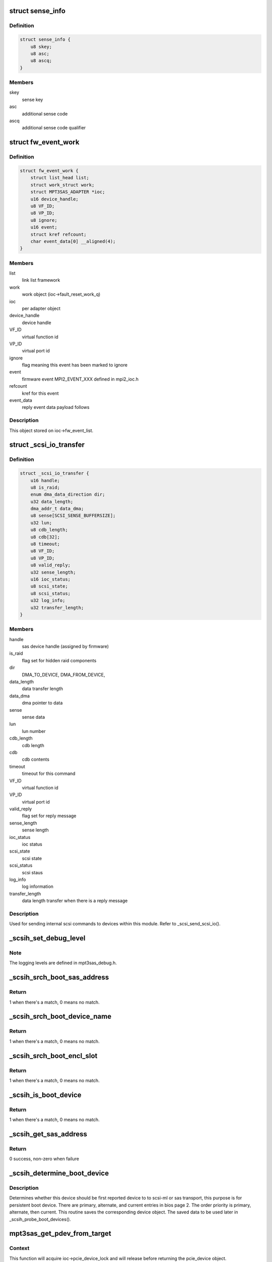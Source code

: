 .. -*- coding: utf-8; mode: rst -*-
.. src-file: drivers/scsi/mpt3sas/mpt3sas_scsih.c

.. _`sense_info`:

struct sense_info
=================

.. c:type:: struct sense_info

    common structure for obtaining sense keys

.. _`sense_info.definition`:

Definition
----------

.. code-block:: c

    struct sense_info {
        u8 skey;
        u8 asc;
        u8 ascq;
    }

.. _`sense_info.members`:

Members
-------

skey
    sense key

asc
    additional sense code

ascq
    additional sense code qualifier

.. _`fw_event_work`:

struct fw_event_work
====================

.. c:type:: struct fw_event_work

    firmware event struct

.. _`fw_event_work.definition`:

Definition
----------

.. code-block:: c

    struct fw_event_work {
        struct list_head list;
        struct work_struct work;
        struct MPT3SAS_ADAPTER *ioc;
        u16 device_handle;
        u8 VF_ID;
        u8 VP_ID;
        u8 ignore;
        u16 event;
        struct kref refcount;
        char event_data[0] __aligned(4);
    }

.. _`fw_event_work.members`:

Members
-------

list
    link list framework

work
    work object (ioc->fault_reset_work_q)

ioc
    per adapter object

device_handle
    device handle

VF_ID
    virtual function id

VP_ID
    virtual port id

ignore
    flag meaning this event has been marked to ignore

event
    firmware event MPI2_EVENT_XXX defined in mpi2_ioc.h

refcount
    kref for this event

event_data
    reply event data payload follows

.. _`fw_event_work.description`:

Description
-----------

This object stored on ioc->fw_event_list.

.. _`_scsi_io_transfer`:

struct \_scsi_io_transfer
=========================

.. c:type:: struct _scsi_io_transfer

    scsi io transfer

.. _`_scsi_io_transfer.definition`:

Definition
----------

.. code-block:: c

    struct _scsi_io_transfer {
        u16 handle;
        u8 is_raid;
        enum dma_data_direction dir;
        u32 data_length;
        dma_addr_t data_dma;
        u8 sense[SCSI_SENSE_BUFFERSIZE];
        u32 lun;
        u8 cdb_length;
        u8 cdb[32];
        u8 timeout;
        u8 VF_ID;
        u8 VP_ID;
        u8 valid_reply;
        u32 sense_length;
        u16 ioc_status;
        u8 scsi_state;
        u8 scsi_status;
        u32 log_info;
        u32 transfer_length;
    }

.. _`_scsi_io_transfer.members`:

Members
-------

handle
    sas device handle (assigned by firmware)

is_raid
    flag set for hidden raid components

dir
    DMA_TO_DEVICE, DMA_FROM_DEVICE,

data_length
    data transfer length

data_dma
    dma pointer to data

sense
    sense data

lun
    lun number

cdb_length
    cdb length

cdb
    cdb contents

timeout
    timeout for this command

VF_ID
    virtual function id

VP_ID
    virtual port id

valid_reply
    flag set for reply message

sense_length
    sense length

ioc_status
    ioc status

scsi_state
    scsi state

scsi_status
    scsi staus

log_info
    log information

transfer_length
    data length transfer when there is a reply message

.. _`_scsi_io_transfer.description`:

Description
-----------

Used for sending internal scsi commands to devices within this module.
Refer to \_scsi_send_scsi_io().

.. _`_scsih_set_debug_level`:

\_scsih_set_debug_level
=======================

.. c:function:: int _scsih_set_debug_level(const char *val, const struct kernel_param *kp)

    global setting of ioc->logging_level.

    :param val:
        ?
    :type val: const char \*

    :param kp:
        ?
    :type kp: const struct kernel_param \*

.. _`_scsih_set_debug_level.note`:

Note
----

The logging levels are defined in mpt3sas_debug.h.

.. _`_scsih_srch_boot_sas_address`:

\_scsih_srch_boot_sas_address
=============================

.. c:function:: int _scsih_srch_boot_sas_address(u64 sas_address, Mpi2BootDeviceSasWwid_t *boot_device)

    search based on sas_address

    :param sas_address:
        sas address
    :type sas_address: u64

    :param boot_device:
        boot device object from bios page 2
    :type boot_device: Mpi2BootDeviceSasWwid_t \*

.. _`_scsih_srch_boot_sas_address.return`:

Return
------

1 when there's a match, 0 means no match.

.. _`_scsih_srch_boot_device_name`:

\_scsih_srch_boot_device_name
=============================

.. c:function:: int _scsih_srch_boot_device_name(u64 device_name, Mpi2BootDeviceDeviceName_t *boot_device)

    search based on device name

    :param device_name:
        device name specified in INDENTIFY fram
    :type device_name: u64

    :param boot_device:
        boot device object from bios page 2
    :type boot_device: Mpi2BootDeviceDeviceName_t \*

.. _`_scsih_srch_boot_device_name.return`:

Return
------

1 when there's a match, 0 means no match.

.. _`_scsih_srch_boot_encl_slot`:

\_scsih_srch_boot_encl_slot
===========================

.. c:function:: int _scsih_srch_boot_encl_slot(u64 enclosure_logical_id, u16 slot_number, Mpi2BootDeviceEnclosureSlot_t *boot_device)

    search based on enclosure_logical_id/slot

    :param enclosure_logical_id:
        enclosure logical id
    :type enclosure_logical_id: u64

    :param slot_number:
        slot number
    :type slot_number: u16

    :param boot_device:
        boot device object from bios page 2
    :type boot_device: Mpi2BootDeviceEnclosureSlot_t \*

.. _`_scsih_srch_boot_encl_slot.return`:

Return
------

1 when there's a match, 0 means no match.

.. _`_scsih_is_boot_device`:

\_scsih_is_boot_device
======================

.. c:function:: int _scsih_is_boot_device(u64 sas_address, u64 device_name, u64 enclosure_logical_id, u16 slot, u8 form, Mpi2BiosPage2BootDevice_t *boot_device)

    search for matching boot device.

    :param sas_address:
        sas address
    :type sas_address: u64

    :param device_name:
        device name specified in INDENTIFY fram
    :type device_name: u64

    :param enclosure_logical_id:
        enclosure logical id
    :type enclosure_logical_id: u64

    :param slot:
        slot number
    :type slot: u16

    :param form:
        specifies boot device form
    :type form: u8

    :param boot_device:
        boot device object from bios page 2
    :type boot_device: Mpi2BiosPage2BootDevice_t \*

.. _`_scsih_is_boot_device.return`:

Return
------

1 when there's a match, 0 means no match.

.. _`_scsih_get_sas_address`:

\_scsih_get_sas_address
=======================

.. c:function:: int _scsih_get_sas_address(struct MPT3SAS_ADAPTER *ioc, u16 handle, u64 *sas_address)

    set the sas_address for given device handle

    :param ioc:
        ?
    :type ioc: struct MPT3SAS_ADAPTER \*

    :param handle:
        device handle
    :type handle: u16

    :param sas_address:
        sas address
    :type sas_address: u64 \*

.. _`_scsih_get_sas_address.return`:

Return
------

0 success, non-zero when failure

.. _`_scsih_determine_boot_device`:

\_scsih_determine_boot_device
=============================

.. c:function:: void _scsih_determine_boot_device(struct MPT3SAS_ADAPTER *ioc, void *device, u32 channel)

    determine boot device.

    :param ioc:
        per adapter object
    :type ioc: struct MPT3SAS_ADAPTER \*

    :param device:
        sas_device or pcie_device object
    :type device: void \*

    :param channel:
        SAS or PCIe channel
    :type channel: u32

.. _`_scsih_determine_boot_device.description`:

Description
-----------

Determines whether this device should be first reported device to
to scsi-ml or sas transport, this purpose is for persistent boot device.
There are primary, alternate, and current entries in bios page 2. The order
priority is primary, alternate, then current.  This routine saves
the corresponding device object.
The saved data to be used later in \_scsih_probe_boot_devices().

.. _`mpt3sas_get_pdev_from_target`:

mpt3sas_get_pdev_from_target
============================

.. c:function:: struct _pcie_device *mpt3sas_get_pdev_from_target(struct MPT3SAS_ADAPTER *ioc, struct MPT3SAS_TARGET *tgt_priv)

    pcie device search

    :param ioc:
        per adapter object
    :type ioc: struct MPT3SAS_ADAPTER \*

    :param tgt_priv:
        starget private object
    :type tgt_priv: struct MPT3SAS_TARGET \*

.. _`mpt3sas_get_pdev_from_target.context`:

Context
-------

This function will acquire ioc->pcie_device_lock and will release
before returning the pcie_device object.

.. _`mpt3sas_get_pdev_from_target.description`:

Description
-----------

This searches for pcie_device from target, then return pcie_device object.

.. _`mpt3sas_get_sdev_by_addr`:

mpt3sas_get_sdev_by_addr
========================

.. c:function:: struct _sas_device *mpt3sas_get_sdev_by_addr(struct MPT3SAS_ADAPTER *ioc, u64 sas_address)

    sas device search

    :param ioc:
        per adapter object
    :type ioc: struct MPT3SAS_ADAPTER \*

    :param sas_address:
        sas address
    :type sas_address: u64

.. _`mpt3sas_get_sdev_by_addr.context`:

Context
-------

Calling function should acquire ioc->sas_device_lock

.. _`mpt3sas_get_sdev_by_addr.description`:

Description
-----------

This searches for sas_device based on sas_address, then return sas_device
object.

.. _`mpt3sas_get_sdev_by_handle`:

mpt3sas_get_sdev_by_handle
==========================

.. c:function:: struct _sas_device *mpt3sas_get_sdev_by_handle(struct MPT3SAS_ADAPTER *ioc, u16 handle)

    sas device search

    :param ioc:
        per adapter object
    :type ioc: struct MPT3SAS_ADAPTER \*

    :param handle:
        sas device handle (assigned by firmware)
    :type handle: u16

.. _`mpt3sas_get_sdev_by_handle.context`:

Context
-------

Calling function should acquire ioc->sas_device_lock

.. _`mpt3sas_get_sdev_by_handle.description`:

Description
-----------

This searches for sas_device based on sas_address, then return sas_device
object.

.. _`_scsih_display_enclosure_chassis_info`:

\_scsih_display_enclosure_chassis_info
======================================

.. c:function:: void _scsih_display_enclosure_chassis_info(struct MPT3SAS_ADAPTER *ioc, struct _sas_device *sas_device, struct scsi_device *sdev, struct scsi_target *starget)

    display device location info

    :param ioc:
        per adapter object
    :type ioc: struct MPT3SAS_ADAPTER \*

    :param sas_device:
        per sas device object
    :type sas_device: struct _sas_device \*

    :param sdev:
        scsi device struct
    :type sdev: struct scsi_device \*

    :param starget:
        scsi target struct
    :type starget: struct scsi_target \*

.. _`_scsih_sas_device_remove`:

\_scsih_sas_device_remove
=========================

.. c:function:: void _scsih_sas_device_remove(struct MPT3SAS_ADAPTER *ioc, struct _sas_device *sas_device)

    remove sas_device from list.

    :param ioc:
        per adapter object
    :type ioc: struct MPT3SAS_ADAPTER \*

    :param sas_device:
        the sas_device object
    :type sas_device: struct _sas_device \*

.. _`_scsih_sas_device_remove.context`:

Context
-------

This function will acquire ioc->sas_device_lock.

.. _`_scsih_sas_device_remove.description`:

Description
-----------

If sas_device is on the list, remove it and decrement its reference count.

.. _`_scsih_device_remove_by_handle`:

\_scsih_device_remove_by_handle
===============================

.. c:function:: void _scsih_device_remove_by_handle(struct MPT3SAS_ADAPTER *ioc, u16 handle)

    removing device object by handle

    :param ioc:
        per adapter object
    :type ioc: struct MPT3SAS_ADAPTER \*

    :param handle:
        device handle
    :type handle: u16

.. _`mpt3sas_device_remove_by_sas_address`:

mpt3sas_device_remove_by_sas_address
====================================

.. c:function:: void mpt3sas_device_remove_by_sas_address(struct MPT3SAS_ADAPTER *ioc, u64 sas_address)

    removing device object by sas address

    :param ioc:
        per adapter object
    :type ioc: struct MPT3SAS_ADAPTER \*

    :param sas_address:
        device sas_address
    :type sas_address: u64

.. _`_scsih_sas_device_add`:

\_scsih_sas_device_add
======================

.. c:function:: void _scsih_sas_device_add(struct MPT3SAS_ADAPTER *ioc, struct _sas_device *sas_device)

    insert sas_device to the list.

    :param ioc:
        per adapter object
    :type ioc: struct MPT3SAS_ADAPTER \*

    :param sas_device:
        the sas_device object
    :type sas_device: struct _sas_device \*

.. _`_scsih_sas_device_add.context`:

Context
-------

This function will acquire ioc->sas_device_lock.

.. _`_scsih_sas_device_add.description`:

Description
-----------

Adding new object to the ioc->sas_device_list.

.. _`_scsih_sas_device_init_add`:

\_scsih_sas_device_init_add
===========================

.. c:function:: void _scsih_sas_device_init_add(struct MPT3SAS_ADAPTER *ioc, struct _sas_device *sas_device)

    insert sas_device to the list.

    :param ioc:
        per adapter object
    :type ioc: struct MPT3SAS_ADAPTER \*

    :param sas_device:
        the sas_device object
    :type sas_device: struct _sas_device \*

.. _`_scsih_sas_device_init_add.context`:

Context
-------

This function will acquire ioc->sas_device_lock.

.. _`_scsih_sas_device_init_add.description`:

Description
-----------

Adding new object at driver load time to the ioc->sas_device_init_list.

.. _`mpt3sas_get_pdev_by_wwid`:

mpt3sas_get_pdev_by_wwid
========================

.. c:function:: struct _pcie_device *mpt3sas_get_pdev_by_wwid(struct MPT3SAS_ADAPTER *ioc, u64 wwid)

    pcie device search

    :param ioc:
        per adapter object
    :type ioc: struct MPT3SAS_ADAPTER \*

    :param wwid:
        wwid
    :type wwid: u64

.. _`mpt3sas_get_pdev_by_wwid.context`:

Context
-------

This function will acquire ioc->pcie_device_lock and will release
before returning the pcie_device object.

.. _`mpt3sas_get_pdev_by_wwid.description`:

Description
-----------

This searches for pcie_device based on wwid, then return pcie_device object.

.. _`mpt3sas_get_pdev_by_handle`:

mpt3sas_get_pdev_by_handle
==========================

.. c:function:: struct _pcie_device *mpt3sas_get_pdev_by_handle(struct MPT3SAS_ADAPTER *ioc, u16 handle)

    pcie device search

    :param ioc:
        per adapter object
    :type ioc: struct MPT3SAS_ADAPTER \*

    :param handle:
        Firmware device handle
    :type handle: u16

.. _`mpt3sas_get_pdev_by_handle.context`:

Context
-------

This function will acquire ioc->pcie_device_lock and will release
before returning the pcie_device object.

.. _`mpt3sas_get_pdev_by_handle.description`:

Description
-----------

This searches for pcie_device based on handle, then return pcie_device
object.

.. _`_scsih_pcie_device_remove`:

\_scsih_pcie_device_remove
==========================

.. c:function:: void _scsih_pcie_device_remove(struct MPT3SAS_ADAPTER *ioc, struct _pcie_device *pcie_device)

    remove pcie_device from list.

    :param ioc:
        per adapter object
    :type ioc: struct MPT3SAS_ADAPTER \*

    :param pcie_device:
        the pcie_device object
    :type pcie_device: struct _pcie_device \*

.. _`_scsih_pcie_device_remove.context`:

Context
-------

This function will acquire ioc->pcie_device_lock.

.. _`_scsih_pcie_device_remove.description`:

Description
-----------

If pcie_device is on the list, remove it and decrement its reference count.

.. _`_scsih_pcie_device_remove_by_handle`:

\_scsih_pcie_device_remove_by_handle
====================================

.. c:function:: void _scsih_pcie_device_remove_by_handle(struct MPT3SAS_ADAPTER *ioc, u16 handle)

    removing pcie device object by handle

    :param ioc:
        per adapter object
    :type ioc: struct MPT3SAS_ADAPTER \*

    :param handle:
        device handle
    :type handle: u16

.. _`_scsih_pcie_device_add`:

\_scsih_pcie_device_add
=======================

.. c:function:: void _scsih_pcie_device_add(struct MPT3SAS_ADAPTER *ioc, struct _pcie_device *pcie_device)

    add pcie_device object

    :param ioc:
        per adapter object
    :type ioc: struct MPT3SAS_ADAPTER \*

    :param pcie_device:
        pcie_device object
    :type pcie_device: struct _pcie_device \*

.. _`_scsih_pcie_device_add.description`:

Description
-----------

This is added to the pcie_device_list link list.

.. _`_scsih_raid_device_find_by_id`:

\_scsih_raid_device_find_by_id
==============================

.. c:function:: struct _raid_device *_scsih_raid_device_find_by_id(struct MPT3SAS_ADAPTER *ioc, int id, int channel)

    raid device search

    :param ioc:
        per adapter object
    :type ioc: struct MPT3SAS_ADAPTER \*

    :param id:
        sas device target id
    :type id: int

    :param channel:
        sas device channel
    :type channel: int

.. _`_scsih_raid_device_find_by_id.context`:

Context
-------

Calling function should acquire ioc->raid_device_lock

.. _`_scsih_raid_device_find_by_id.description`:

Description
-----------

This searches for raid_device based on target id, then return raid_device
object.

.. _`mpt3sas_raid_device_find_by_handle`:

mpt3sas_raid_device_find_by_handle
==================================

.. c:function:: struct _raid_device *mpt3sas_raid_device_find_by_handle(struct MPT3SAS_ADAPTER *ioc, u16 handle)

    raid device search

    :param ioc:
        per adapter object
    :type ioc: struct MPT3SAS_ADAPTER \*

    :param handle:
        sas device handle (assigned by firmware)
    :type handle: u16

.. _`mpt3sas_raid_device_find_by_handle.context`:

Context
-------

Calling function should acquire ioc->raid_device_lock

.. _`mpt3sas_raid_device_find_by_handle.description`:

Description
-----------

This searches for raid_device based on handle, then return raid_device
object.

.. _`_scsih_raid_device_find_by_wwid`:

\_scsih_raid_device_find_by_wwid
================================

.. c:function:: struct _raid_device *_scsih_raid_device_find_by_wwid(struct MPT3SAS_ADAPTER *ioc, u64 wwid)

    raid device search

    :param ioc:
        per adapter object
    :type ioc: struct MPT3SAS_ADAPTER \*

    :param wwid:
        ?
    :type wwid: u64

.. _`_scsih_raid_device_find_by_wwid.context`:

Context
-------

Calling function should acquire ioc->raid_device_lock

.. _`_scsih_raid_device_find_by_wwid.description`:

Description
-----------

This searches for raid_device based on wwid, then return raid_device
object.

.. _`_scsih_raid_device_add`:

\_scsih_raid_device_add
=======================

.. c:function:: void _scsih_raid_device_add(struct MPT3SAS_ADAPTER *ioc, struct _raid_device *raid_device)

    add raid_device object

    :param ioc:
        per adapter object
    :type ioc: struct MPT3SAS_ADAPTER \*

    :param raid_device:
        raid_device object
    :type raid_device: struct _raid_device \*

.. _`_scsih_raid_device_add.description`:

Description
-----------

This is added to the raid_device_list link list.

.. _`_scsih_raid_device_remove`:

\_scsih_raid_device_remove
==========================

.. c:function:: void _scsih_raid_device_remove(struct MPT3SAS_ADAPTER *ioc, struct _raid_device *raid_device)

    delete raid_device object

    :param ioc:
        per adapter object
    :type ioc: struct MPT3SAS_ADAPTER \*

    :param raid_device:
        raid_device object
    :type raid_device: struct _raid_device \*

.. _`mpt3sas_scsih_expander_find_by_handle`:

mpt3sas_scsih_expander_find_by_handle
=====================================

.. c:function:: struct _sas_node *mpt3sas_scsih_expander_find_by_handle(struct MPT3SAS_ADAPTER *ioc, u16 handle)

    expander device search

    :param ioc:
        per adapter object
    :type ioc: struct MPT3SAS_ADAPTER \*

    :param handle:
        expander handle (assigned by firmware)
    :type handle: u16

.. _`mpt3sas_scsih_expander_find_by_handle.context`:

Context
-------

Calling function should acquire ioc->sas_device_lock

.. _`mpt3sas_scsih_expander_find_by_handle.description`:

Description
-----------

This searches for expander device based on handle, then returns the
sas_node object.

.. _`mpt3sas_scsih_enclosure_find_by_handle`:

mpt3sas_scsih_enclosure_find_by_handle
======================================

.. c:function:: struct _enclosure_node *mpt3sas_scsih_enclosure_find_by_handle(struct MPT3SAS_ADAPTER *ioc, u16 handle)

    exclosure device search

    :param ioc:
        per adapter object
    :type ioc: struct MPT3SAS_ADAPTER \*

    :param handle:
        enclosure handle (assigned by firmware)
    :type handle: u16

.. _`mpt3sas_scsih_enclosure_find_by_handle.context`:

Context
-------

Calling function should acquire ioc->sas_device_lock

.. _`mpt3sas_scsih_enclosure_find_by_handle.description`:

Description
-----------

This searches for enclosure device based on handle, then returns the
enclosure object.

.. _`mpt3sas_scsih_expander_find_by_sas_address`:

mpt3sas_scsih_expander_find_by_sas_address
==========================================

.. c:function:: struct _sas_node *mpt3sas_scsih_expander_find_by_sas_address(struct MPT3SAS_ADAPTER *ioc, u64 sas_address)

    expander device search

    :param ioc:
        per adapter object
    :type ioc: struct MPT3SAS_ADAPTER \*

    :param sas_address:
        sas address
    :type sas_address: u64

.. _`mpt3sas_scsih_expander_find_by_sas_address.context`:

Context
-------

Calling function should acquire ioc->sas_node_lock.

.. _`mpt3sas_scsih_expander_find_by_sas_address.description`:

Description
-----------

This searches for expander device based on sas_address, then returns the
sas_node object.

.. _`_scsih_expander_node_add`:

\_scsih_expander_node_add
=========================

.. c:function:: void _scsih_expander_node_add(struct MPT3SAS_ADAPTER *ioc, struct _sas_node *sas_expander)

    insert expander device to the list.

    :param ioc:
        per adapter object
    :type ioc: struct MPT3SAS_ADAPTER \*

    :param sas_expander:
        the sas_device object
    :type sas_expander: struct _sas_node \*

.. _`_scsih_expander_node_add.context`:

Context
-------

This function will acquire ioc->sas_node_lock.

.. _`_scsih_expander_node_add.description`:

Description
-----------

Adding new object to the ioc->sas_expander_list.

.. _`_scsih_is_end_device`:

\_scsih_is_end_device
=====================

.. c:function:: int _scsih_is_end_device(u32 device_info)

    determines if device is an end device

    :param device_info:
        bitfield providing information about the device.
    :type device_info: u32

.. _`_scsih_is_end_device.context`:

Context
-------

none

.. _`_scsih_is_end_device.return`:

Return
------

1 if end device.

.. _`_scsih_is_nvme_device`:

\_scsih_is_nvme_device
======================

.. c:function:: int _scsih_is_nvme_device(u32 device_info)

    determines if device is an nvme device

    :param device_info:
        bitfield providing information about the device.
    :type device_info: u32

.. _`_scsih_is_nvme_device.context`:

Context
-------

none

.. _`_scsih_is_nvme_device.return`:

Return
------

1 if nvme device.

.. _`mpt3sas_scsih_scsi_lookup_get`:

mpt3sas_scsih_scsi_lookup_get
=============================

.. c:function:: struct scsi_cmnd *mpt3sas_scsih_scsi_lookup_get(struct MPT3SAS_ADAPTER *ioc, u16 smid)

    returns scmd entry

    :param ioc:
        per adapter object
    :type ioc: struct MPT3SAS_ADAPTER \*

    :param smid:
        system request message index
    :type smid: u16

.. _`mpt3sas_scsih_scsi_lookup_get.return`:

Return
------

the smid stored scmd pointer.
Then will dereference the stored scmd pointer.

.. _`scsih_change_queue_depth`:

scsih_change_queue_depth
========================

.. c:function:: int scsih_change_queue_depth(struct scsi_device *sdev, int qdepth)

    setting device queue depth

    :param sdev:
        scsi device struct
    :type sdev: struct scsi_device \*

    :param qdepth:
        requested queue depth
    :type qdepth: int

.. _`scsih_change_queue_depth.return`:

Return
------

queue depth.

.. _`scsih_target_alloc`:

scsih_target_alloc
==================

.. c:function:: int scsih_target_alloc(struct scsi_target *starget)

    target add routine

    :param starget:
        scsi target struct
    :type starget: struct scsi_target \*

.. _`scsih_target_alloc.return`:

Return
------

0 if ok. Any other return is assumed to be an error and
the device is ignored.

.. _`scsih_target_destroy`:

scsih_target_destroy
====================

.. c:function:: void scsih_target_destroy(struct scsi_target *starget)

    target destroy routine

    :param starget:
        scsi target struct
    :type starget: struct scsi_target \*

.. _`scsih_slave_alloc`:

scsih_slave_alloc
=================

.. c:function:: int scsih_slave_alloc(struct scsi_device *sdev)

    device add routine

    :param sdev:
        scsi device struct
    :type sdev: struct scsi_device \*

.. _`scsih_slave_alloc.return`:

Return
------

0 if ok. Any other return is assumed to be an error and
the device is ignored.

.. _`scsih_slave_destroy`:

scsih_slave_destroy
===================

.. c:function:: void scsih_slave_destroy(struct scsi_device *sdev)

    device destroy routine

    :param sdev:
        scsi device struct
    :type sdev: struct scsi_device \*

.. _`_scsih_display_sata_capabilities`:

\_scsih_display_sata_capabilities
=================================

.. c:function:: void _scsih_display_sata_capabilities(struct MPT3SAS_ADAPTER *ioc, u16 handle, struct scsi_device *sdev)

    sata capabilities

    :param ioc:
        per adapter object
    :type ioc: struct MPT3SAS_ADAPTER \*

    :param handle:
        device handle
    :type handle: u16

    :param sdev:
        scsi device struct
    :type sdev: struct scsi_device \*

.. _`scsih_is_raid`:

scsih_is_raid
=============

.. c:function:: int scsih_is_raid(struct device *dev)

    return boolean indicating device is raid volume

    :param dev:
        the device struct object
    :type dev: struct device \*

.. _`scsih_get_resync`:

scsih_get_resync
================

.. c:function:: void scsih_get_resync(struct device *dev)

    get raid volume resync percent complete

    :param dev:
        the device struct object
    :type dev: struct device \*

.. _`scsih_get_state`:

scsih_get_state
===============

.. c:function:: void scsih_get_state(struct device *dev)

    get raid volume level

    :param dev:
        the device struct object
    :type dev: struct device \*

.. _`_scsih_set_level`:

\_scsih_set_level
=================

.. c:function:: void _scsih_set_level(struct MPT3SAS_ADAPTER *ioc, struct scsi_device *sdev, u8 volume_type)

    set raid level

    :param ioc:
        ?
    :type ioc: struct MPT3SAS_ADAPTER \*

    :param sdev:
        scsi device struct
    :type sdev: struct scsi_device \*

    :param volume_type:
        volume type
    :type volume_type: u8

.. _`_scsih_get_volume_capabilities`:

\_scsih_get_volume_capabilities
===============================

.. c:function:: int _scsih_get_volume_capabilities(struct MPT3SAS_ADAPTER *ioc, struct _raid_device *raid_device)

    volume capabilities

    :param ioc:
        per adapter object
    :type ioc: struct MPT3SAS_ADAPTER \*

    :param raid_device:
        the raid_device object
    :type raid_device: struct _raid_device \*

.. _`_scsih_get_volume_capabilities.return`:

Return
------

0 for success, else 1

.. _`_scsih_enable_tlr`:

\_scsih_enable_tlr
==================

.. c:function:: void _scsih_enable_tlr(struct MPT3SAS_ADAPTER *ioc, struct scsi_device *sdev)

    setting TLR flags

    :param ioc:
        per adapter object
    :type ioc: struct MPT3SAS_ADAPTER \*

    :param sdev:
        scsi device struct
    :type sdev: struct scsi_device \*

.. _`_scsih_enable_tlr.description`:

Description
-----------

Enabling Transaction Layer Retries for tape devices when
vpd page 0x90 is present

.. _`scsih_slave_configure`:

scsih_slave_configure
=====================

.. c:function:: int scsih_slave_configure(struct scsi_device *sdev)

    device configure routine.

    :param sdev:
        scsi device struct
    :type sdev: struct scsi_device \*

.. _`scsih_slave_configure.return`:

Return
------

0 if ok. Any other return is assumed to be an error and
the device is ignored.

.. _`scsih_bios_param`:

scsih_bios_param
================

.. c:function:: int scsih_bios_param(struct scsi_device *sdev, struct block_device *bdev, sector_t capacity, int params)

    fetch head, sector, cylinder info for a disk

    :param sdev:
        scsi device struct
    :type sdev: struct scsi_device \*

    :param bdev:
        pointer to block device context
    :type bdev: struct block_device \*

    :param capacity:
        device size (in 512 byte sectors)
    :type capacity: sector_t

    :param params:
        three element array to place output:
        params[0] number of heads (max 255)
        params[1] number of sectors (max 63)
        params[2] number of cylinders
    :type params: int

.. _`_scsih_response_code`:

\_scsih_response_code
=====================

.. c:function:: void _scsih_response_code(struct MPT3SAS_ADAPTER *ioc, u8 response_code)

    translation of device response code

    :param ioc:
        per adapter object
    :type ioc: struct MPT3SAS_ADAPTER \*

    :param response_code:
        response code returned by the device
    :type response_code: u8

.. _`_scsih_tm_done`:

\_scsih_tm_done
===============

.. c:function:: u8 _scsih_tm_done(struct MPT3SAS_ADAPTER *ioc, u16 smid, u8 msix_index, u32 reply)

    tm completion routine

    :param ioc:
        per adapter object
    :type ioc: struct MPT3SAS_ADAPTER \*

    :param smid:
        system request message index
    :type smid: u16

    :param msix_index:
        MSIX table index supplied by the OS
    :type msix_index: u8

    :param reply:
        reply message frame(lower 32bit addr)
    :type reply: u32

.. _`_scsih_tm_done.context`:

Context
-------

none.

.. _`_scsih_tm_done.description`:

Description
-----------

The callback handler when using scsih_issue_tm.

.. _`_scsih_tm_done.return`:

Return
------

1 meaning mf should be freed from \_base_interrupt
0 means the mf is freed from this function.

.. _`mpt3sas_scsih_set_tm_flag`:

mpt3sas_scsih_set_tm_flag
=========================

.. c:function:: void mpt3sas_scsih_set_tm_flag(struct MPT3SAS_ADAPTER *ioc, u16 handle)

    set per target tm_busy

    :param ioc:
        per adapter object
    :type ioc: struct MPT3SAS_ADAPTER \*

    :param handle:
        device handle
    :type handle: u16

.. _`mpt3sas_scsih_set_tm_flag.description`:

Description
-----------

During taskmangement request, we need to freeze the device queue.

.. _`mpt3sas_scsih_clear_tm_flag`:

mpt3sas_scsih_clear_tm_flag
===========================

.. c:function:: void mpt3sas_scsih_clear_tm_flag(struct MPT3SAS_ADAPTER *ioc, u16 handle)

    clear per target tm_busy

    :param ioc:
        per adapter object
    :type ioc: struct MPT3SAS_ADAPTER \*

    :param handle:
        device handle
    :type handle: u16

.. _`mpt3sas_scsih_clear_tm_flag.description`:

Description
-----------

During taskmangement request, we need to freeze the device queue.

.. _`mpt3sas_scsih_issue_tm`:

mpt3sas_scsih_issue_tm
======================

.. c:function:: int mpt3sas_scsih_issue_tm(struct MPT3SAS_ADAPTER *ioc, u16 handle, u64 lun, u8 type, u16 smid_task, u16 msix_task, u8 timeout, u8 tr_method)

    main routine for sending tm requests

    :param ioc:
        per adapter struct
    :type ioc: struct MPT3SAS_ADAPTER \*

    :param handle:
        device handle
    :type handle: u16

    :param lun:
        lun number
    :type lun: u64

    :param type:
        MPI2_SCSITASKMGMT_TASKTYPE__XXX (defined in mpi2_init.h)
    :type type: u8

    :param smid_task:
        smid assigned to the task
    :type smid_task: u16

    :param msix_task:
        MSIX table index supplied by the OS
    :type msix_task: u16

    :param timeout:
        timeout in seconds
    :type timeout: u8

    :param tr_method:
        Target Reset Method
    :type tr_method: u8

.. _`mpt3sas_scsih_issue_tm.context`:

Context
-------

user

.. _`mpt3sas_scsih_issue_tm.description`:

Description
-----------

A generic API for sending task management requests to firmware.

The callback index is set inside \`ioc->tm_cb_idx\`.
The caller is responsible to check for outstanding commands.

.. _`mpt3sas_scsih_issue_tm.return`:

Return
------

SUCCESS or FAILED.

.. _`_scsih_tm_display_info`:

\_scsih_tm_display_info
=======================

.. c:function:: void _scsih_tm_display_info(struct MPT3SAS_ADAPTER *ioc, struct scsi_cmnd *scmd)

    displays info about the device

    :param ioc:
        per adapter struct
    :type ioc: struct MPT3SAS_ADAPTER \*

    :param scmd:
        pointer to scsi command object
    :type scmd: struct scsi_cmnd \*

.. _`_scsih_tm_display_info.description`:

Description
-----------

Called by task management callback handlers.

.. _`scsih_abort`:

scsih_abort
===========

.. c:function:: int scsih_abort(struct scsi_cmnd *scmd)

    eh threads main abort routine

    :param scmd:
        pointer to scsi command object
    :type scmd: struct scsi_cmnd \*

.. _`scsih_abort.return`:

Return
------

SUCCESS if command aborted else FAILED

.. _`scsih_dev_reset`:

scsih_dev_reset
===============

.. c:function:: int scsih_dev_reset(struct scsi_cmnd *scmd)

    eh threads main device reset routine

    :param scmd:
        pointer to scsi command object
    :type scmd: struct scsi_cmnd \*

.. _`scsih_dev_reset.return`:

Return
------

SUCCESS if command aborted else FAILED

.. _`scsih_target_reset`:

scsih_target_reset
==================

.. c:function:: int scsih_target_reset(struct scsi_cmnd *scmd)

    eh threads main target reset routine

    :param scmd:
        pointer to scsi command object
    :type scmd: struct scsi_cmnd \*

.. _`scsih_target_reset.return`:

Return
------

SUCCESS if command aborted else FAILED

.. _`scsih_host_reset`:

scsih_host_reset
================

.. c:function:: int scsih_host_reset(struct scsi_cmnd *scmd)

    eh threads main host reset routine

    :param scmd:
        pointer to scsi command object
    :type scmd: struct scsi_cmnd \*

.. _`scsih_host_reset.return`:

Return
------

SUCCESS if command aborted else FAILED

.. _`_scsih_fw_event_add`:

\_scsih_fw_event_add
====================

.. c:function:: void _scsih_fw_event_add(struct MPT3SAS_ADAPTER *ioc, struct fw_event_work *fw_event)

    insert and queue up fw_event

    :param ioc:
        per adapter object
    :type ioc: struct MPT3SAS_ADAPTER \*

    :param fw_event:
        object describing the event
    :type fw_event: struct fw_event_work \*

.. _`_scsih_fw_event_add.context`:

Context
-------

This function will acquire ioc->fw_event_lock.

.. _`_scsih_fw_event_add.description`:

Description
-----------

This adds the firmware event object into link list, then queues it up to
be processed from user context.

.. _`_scsih_fw_event_del_from_list`:

\_scsih_fw_event_del_from_list
==============================

.. c:function:: void _scsih_fw_event_del_from_list(struct MPT3SAS_ADAPTER *ioc, struct fw_event_work *fw_event)

    delete fw_event from the list

    :param ioc:
        per adapter object
    :type ioc: struct MPT3SAS_ADAPTER \*

    :param fw_event:
        object describing the event
    :type fw_event: struct fw_event_work \*

.. _`_scsih_fw_event_del_from_list.context`:

Context
-------

This function will acquire ioc->fw_event_lock.

.. _`_scsih_fw_event_del_from_list.description`:

Description
-----------

If the fw_event is on the fw_event_list, remove it and do a put.

.. _`_scsih_error_recovery_delete_devices`:

\_scsih_error_recovery_delete_devices
=====================================

.. c:function:: void _scsih_error_recovery_delete_devices(struct MPT3SAS_ADAPTER *ioc)

    remove devices not responding

    :param ioc:
        per adapter object
    :type ioc: struct MPT3SAS_ADAPTER \*

.. _`mpt3sas_port_enable_complete`:

mpt3sas_port_enable_complete
============================

.. c:function:: void mpt3sas_port_enable_complete(struct MPT3SAS_ADAPTER *ioc)

    port enable completed (fake event)

    :param ioc:
        per adapter object
    :type ioc: struct MPT3SAS_ADAPTER \*

.. _`_scsih_fw_event_cleanup_queue`:

\_scsih_fw_event_cleanup_queue
==============================

.. c:function:: void _scsih_fw_event_cleanup_queue(struct MPT3SAS_ADAPTER *ioc)

    cleanup event queue

    :param ioc:
        per adapter object
    :type ioc: struct MPT3SAS_ADAPTER \*

.. _`_scsih_fw_event_cleanup_queue.description`:

Description
-----------

Walk the firmware event queue, either killing timers, or waiting
for outstanding events to complete

.. _`_scsih_internal_device_block`:

\_scsih_internal_device_block
=============================

.. c:function:: void _scsih_internal_device_block(struct scsi_device *sdev, struct MPT3SAS_DEVICE *sas_device_priv_data)

    block the sdev device

    :param sdev:
        per device object
    :type sdev: struct scsi_device \*

    :param sas_device_priv_data:
        per device driver private data
    :type sas_device_priv_data: struct MPT3SAS_DEVICE \*

.. _`_scsih_internal_device_block.description`:

Description
-----------

make sure device is blocked without error, if not
print an error

.. _`_scsih_internal_device_unblock`:

\_scsih_internal_device_unblock
===============================

.. c:function:: void _scsih_internal_device_unblock(struct scsi_device *sdev, struct MPT3SAS_DEVICE *sas_device_priv_data)

    unblock the sdev device

    :param sdev:
        per device object
    :type sdev: struct scsi_device \*

    :param sas_device_priv_data:
        per device driver private data
        make sure device is unblocked without error, if not retry
        by blocking and then unblocking
    :type sas_device_priv_data: struct MPT3SAS_DEVICE \*

.. _`_scsih_ublock_io_all_device`:

\_scsih_ublock_io_all_device
============================

.. c:function:: void _scsih_ublock_io_all_device(struct MPT3SAS_ADAPTER *ioc)

    unblock every device

    :param ioc:
        per adapter object
    :type ioc: struct MPT3SAS_ADAPTER \*

.. _`_scsih_ublock_io_all_device.description`:

Description
-----------

change the device state from block to running

.. _`_scsih_ublock_io_device`:

\_scsih_ublock_io_device
========================

.. c:function:: void _scsih_ublock_io_device(struct MPT3SAS_ADAPTER *ioc, u64 sas_address)

    prepare device to be deleted

    :param ioc:
        per adapter object
    :type ioc: struct MPT3SAS_ADAPTER \*

    :param sas_address:
        sas address
    :type sas_address: u64

.. _`_scsih_ublock_io_device.description`:

Description
-----------

unblock then put device in offline state

.. _`_scsih_block_io_all_device`:

\_scsih_block_io_all_device
===========================

.. c:function:: void _scsih_block_io_all_device(struct MPT3SAS_ADAPTER *ioc)

    set the device state to SDEV_BLOCK

    :param ioc:
        per adapter object
    :type ioc: struct MPT3SAS_ADAPTER \*

.. _`_scsih_block_io_all_device.description`:

Description
-----------

During device pull we need to appropriately set the sdev state.

.. _`_scsih_block_io_device`:

\_scsih_block_io_device
=======================

.. c:function:: void _scsih_block_io_device(struct MPT3SAS_ADAPTER *ioc, u16 handle)

    set the device state to SDEV_BLOCK

    :param ioc:
        per adapter object
    :type ioc: struct MPT3SAS_ADAPTER \*

    :param handle:
        device handle
    :type handle: u16

.. _`_scsih_block_io_device.description`:

Description
-----------

During device pull we need to appropriately set the sdev state.

.. _`_scsih_block_io_to_children_attached_to_ex`:

\_scsih_block_io_to_children_attached_to_ex
===========================================

.. c:function:: void _scsih_block_io_to_children_attached_to_ex(struct MPT3SAS_ADAPTER *ioc, struct _sas_node *sas_expander)

    :param ioc:
        per adapter object
    :type ioc: struct MPT3SAS_ADAPTER \*

    :param sas_expander:
        the sas_device object
    :type sas_expander: struct _sas_node \*

.. _`_scsih_block_io_to_children_attached_to_ex.description`:

Description
-----------

This routine set sdev state to SDEV_BLOCK for all devices
attached to this expander. This function called when expander is
pulled.

.. _`_scsih_block_io_to_children_attached_directly`:

\_scsih_block_io_to_children_attached_directly
==============================================

.. c:function:: void _scsih_block_io_to_children_attached_directly(struct MPT3SAS_ADAPTER *ioc, Mpi2EventDataSasTopologyChangeList_t *event_data)

    :param ioc:
        per adapter object
    :type ioc: struct MPT3SAS_ADAPTER \*

    :param event_data:
        topology change event data
    :type event_data: Mpi2EventDataSasTopologyChangeList_t \*

.. _`_scsih_block_io_to_children_attached_directly.description`:

Description
-----------

This routine set sdev state to SDEV_BLOCK for all devices
direct attached during device pull.

.. _`_scsih_block_io_to_pcie_children_attached_directly`:

\_scsih_block_io_to_pcie_children_attached_directly
===================================================

.. c:function:: void _scsih_block_io_to_pcie_children_attached_directly(struct MPT3SAS_ADAPTER *ioc, Mpi26EventDataPCIeTopologyChangeList_t *event_data)

    :param ioc:
        per adapter object
    :type ioc: struct MPT3SAS_ADAPTER \*

    :param event_data:
        topology change event data
    :type event_data: Mpi26EventDataPCIeTopologyChangeList_t \*

.. _`_scsih_block_io_to_pcie_children_attached_directly.description`:

Description
-----------

This routine set sdev state to SDEV_BLOCK for all devices
direct attached during device pull/reconnect.

.. _`_scsih_tm_tr_send`:

\_scsih_tm_tr_send
==================

.. c:function:: void _scsih_tm_tr_send(struct MPT3SAS_ADAPTER *ioc, u16 handle)

    send task management request

    :param ioc:
        per adapter object
    :type ioc: struct MPT3SAS_ADAPTER \*

    :param handle:
        device handle
    :type handle: u16

.. _`_scsih_tm_tr_send.context`:

Context
-------

interrupt time.

.. _`_scsih_tm_tr_send.description`:

Description
-----------

This code is to initiate the device removal handshake protocol
with controller firmware.  This function will issue target reset
using high priority request queue.  It will send a sas iounit
control request (MPI2_SAS_OP_REMOVE_DEVICE) from this completion.

This is designed to send muliple task management request at the same
time to the fifo. If the fifo is full, we will append the request,
and process it in a future completion.

.. _`_scsih_tm_tr_complete`:

\_scsih_tm_tr_complete
======================

.. c:function:: u8 _scsih_tm_tr_complete(struct MPT3SAS_ADAPTER *ioc, u16 smid, u8 msix_index, u32 reply)

    :param ioc:
        per adapter object
    :type ioc: struct MPT3SAS_ADAPTER \*

    :param smid:
        system request message index
    :type smid: u16

    :param msix_index:
        MSIX table index supplied by the OS
    :type msix_index: u8

    :param reply:
        reply message frame(lower 32bit addr)
    :type reply: u32

.. _`_scsih_tm_tr_complete.context`:

Context
-------

interrupt time.

.. _`_scsih_tm_tr_complete.description`:

Description
-----------

This is the target reset completion routine.
This code is part of the code to initiate the device removal
handshake protocol with controller firmware.
It will send a sas iounit control request (MPI2_SAS_OP_REMOVE_DEVICE)

.. _`_scsih_tm_tr_complete.return`:

Return
------

1 meaning mf should be freed from \_base_interrupt
0 means the mf is freed from this function.

.. _`_scsih_sas_control_complete`:

\_scsih_sas_control_complete
============================

.. c:function:: u8 _scsih_sas_control_complete(struct MPT3SAS_ADAPTER *ioc, u16 smid, u8 msix_index, u32 reply)

    completion routine

    :param ioc:
        per adapter object
    :type ioc: struct MPT3SAS_ADAPTER \*

    :param smid:
        system request message index
    :type smid: u16

    :param msix_index:
        MSIX table index supplied by the OS
    :type msix_index: u8

    :param reply:
        reply message frame(lower 32bit addr)
    :type reply: u32

.. _`_scsih_sas_control_complete.context`:

Context
-------

interrupt time.

.. _`_scsih_sas_control_complete.description`:

Description
-----------

This is the sas iounit control completion routine.
This code is part of the code to initiate the device removal
handshake protocol with controller firmware.

.. _`_scsih_sas_control_complete.return`:

Return
------

1 meaning mf should be freed from \_base_interrupt
0 means the mf is freed from this function.

.. _`_scsih_tm_tr_volume_send`:

\_scsih_tm_tr_volume_send
=========================

.. c:function:: void _scsih_tm_tr_volume_send(struct MPT3SAS_ADAPTER *ioc, u16 handle)

    send target reset request for volumes

    :param ioc:
        per adapter object
    :type ioc: struct MPT3SAS_ADAPTER \*

    :param handle:
        device handle
    :type handle: u16

.. _`_scsih_tm_tr_volume_send.context`:

Context
-------

interrupt time.

.. _`_scsih_tm_tr_volume_send.description`:

Description
-----------

This is designed to send muliple task management request at the same
time to the fifo. If the fifo is full, we will append the request,
and process it in a future completion.

.. _`_scsih_tm_volume_tr_complete`:

\_scsih_tm_volume_tr_complete
=============================

.. c:function:: u8 _scsih_tm_volume_tr_complete(struct MPT3SAS_ADAPTER *ioc, u16 smid, u8 msix_index, u32 reply)

    target reset completion

    :param ioc:
        per adapter object
    :type ioc: struct MPT3SAS_ADAPTER \*

    :param smid:
        system request message index
    :type smid: u16

    :param msix_index:
        MSIX table index supplied by the OS
    :type msix_index: u8

    :param reply:
        reply message frame(lower 32bit addr)
    :type reply: u32

.. _`_scsih_tm_volume_tr_complete.context`:

Context
-------

interrupt time.

.. _`_scsih_tm_volume_tr_complete.return`:

Return
------

1 meaning mf should be freed from \_base_interrupt
0 means the mf is freed from this function.

.. _`_scsih_issue_delayed_event_ack`:

\_scsih_issue_delayed_event_ack
===============================

.. c:function:: void _scsih_issue_delayed_event_ack(struct MPT3SAS_ADAPTER *ioc, u16 smid, U16 event, U32 event_context)

    issue delayed Event ACK messages

    :param ioc:
        per adapter object
    :type ioc: struct MPT3SAS_ADAPTER \*

    :param smid:
        system request message index
    :type smid: u16

    :param event:
        Event ID
    :type event: U16

    :param event_context:
        used to track events uniquely
    :type event_context: U32

.. _`_scsih_issue_delayed_event_ack.description`:

Description
-----------

Context - processed in interrupt context.

.. _`_scsih_issue_delayed_sas_io_unit_ctrl`:

\_scsih_issue_delayed_sas_io_unit_ctrl
======================================

.. c:function:: void _scsih_issue_delayed_sas_io_unit_ctrl(struct MPT3SAS_ADAPTER *ioc, u16 smid, u16 handle)

    issue delayed sas_io_unit_ctrl messages

    :param ioc:
        per adapter object
    :type ioc: struct MPT3SAS_ADAPTER \*

    :param smid:
        system request message index
    :type smid: u16

    :param handle:
        device handle
    :type handle: u16

.. _`_scsih_issue_delayed_sas_io_unit_ctrl.description`:

Description
-----------

Context - processed in interrupt context.

.. _`mpt3sas_check_for_pending_internal_cmds`:

mpt3sas_check_for_pending_internal_cmds
=======================================

.. c:function:: u8 mpt3sas_check_for_pending_internal_cmds(struct MPT3SAS_ADAPTER *ioc, u16 smid)

    check for pending internal messages

    :param ioc:
        per adapter object
    :type ioc: struct MPT3SAS_ADAPTER \*

    :param smid:
        system request message index
    :type smid: u16

.. _`mpt3sas_check_for_pending_internal_cmds.context`:

Context
-------

Executed in interrupt context

.. _`mpt3sas_check_for_pending_internal_cmds.description`:

Description
-----------

This will check delayed internal messages list, and process the
next request.

.. _`mpt3sas_check_for_pending_internal_cmds.return`:

Return
------

1 meaning mf should be freed from \_base_interrupt
0 means the mf is freed from this function.

.. _`_scsih_check_for_pending_tm`:

\_scsih_check_for_pending_tm
============================

.. c:function:: u8 _scsih_check_for_pending_tm(struct MPT3SAS_ADAPTER *ioc, u16 smid)

    check for pending task management

    :param ioc:
        per adapter object
    :type ioc: struct MPT3SAS_ADAPTER \*

    :param smid:
        system request message index
    :type smid: u16

.. _`_scsih_check_for_pending_tm.description`:

Description
-----------

This will check delayed target reset list, and feed the
next reqeust.

.. _`_scsih_check_for_pending_tm.return`:

Return
------

1 meaning mf should be freed from \_base_interrupt
0 means the mf is freed from this function.

.. _`_scsih_check_topo_delete_events`:

\_scsih_check_topo_delete_events
================================

.. c:function:: void _scsih_check_topo_delete_events(struct MPT3SAS_ADAPTER *ioc, Mpi2EventDataSasTopologyChangeList_t *event_data)

    sanity check on topo events

    :param ioc:
        per adapter object
    :type ioc: struct MPT3SAS_ADAPTER \*

    :param event_data:
        the event data payload
    :type event_data: Mpi2EventDataSasTopologyChangeList_t \*

.. _`_scsih_check_topo_delete_events.description`:

Description
-----------

This routine added to better handle cable breaker.

This handles the case where driver receives multiple expander
add and delete events in a single shot.  When there is a delete event
the routine will void any pending add events waiting in the event queue.

.. _`_scsih_check_pcie_topo_remove_events`:

\_scsih_check_pcie_topo_remove_events
=====================================

.. c:function:: void _scsih_check_pcie_topo_remove_events(struct MPT3SAS_ADAPTER *ioc, Mpi26EventDataPCIeTopologyChangeList_t *event_data)

    sanity check on topo events

    :param ioc:
        per adapter object
    :type ioc: struct MPT3SAS_ADAPTER \*

    :param event_data:
        the event data payload
    :type event_data: Mpi26EventDataPCIeTopologyChangeList_t \*

.. _`_scsih_check_pcie_topo_remove_events.description`:

Description
-----------

This handles the case where driver receives multiple switch
or device add and delete events in a single shot.  When there
is a delete event the routine will void any pending add
events waiting in the event queue.

.. _`_scsih_set_volume_delete_flag`:

\_scsih_set_volume_delete_flag
==============================

.. c:function:: void _scsih_set_volume_delete_flag(struct MPT3SAS_ADAPTER *ioc, u16 handle)

    setting volume delete flag

    :param ioc:
        per adapter object
    :type ioc: struct MPT3SAS_ADAPTER \*

    :param handle:
        device handle
    :type handle: u16

.. _`_scsih_set_volume_delete_flag.description`:

Description
-----------

This returns nothing.

.. _`_scsih_set_volume_handle_for_tr`:

\_scsih_set_volume_handle_for_tr
================================

.. c:function:: void _scsih_set_volume_handle_for_tr(u16 handle, u16 *a, u16 *b)

    set handle for target reset to volume

    :param handle:
        input handle
    :type handle: u16

    :param a:
        handle for volume a
    :type a: u16 \*

    :param b:
        handle for volume b
    :type b: u16 \*

.. _`_scsih_set_volume_handle_for_tr.description`:

Description
-----------

IR firmware only supports two raid volumes.  The purpose of this
routine is to set the volume handle in either a or b. When the given
input handle is non-zero, or when a and b have not been set before.

.. _`_scsih_check_ir_config_unhide_events`:

\_scsih_check_ir_config_unhide_events
=====================================

.. c:function:: void _scsih_check_ir_config_unhide_events(struct MPT3SAS_ADAPTER *ioc, Mpi2EventDataIrConfigChangeList_t *event_data)

    check for UNHIDE events

    :param ioc:
        per adapter object
    :type ioc: struct MPT3SAS_ADAPTER \*

    :param event_data:
        the event data payload
    :type event_data: Mpi2EventDataIrConfigChangeList_t \*

.. _`_scsih_check_ir_config_unhide_events.context`:

Context
-------

interrupt time.

.. _`_scsih_check_ir_config_unhide_events.description`:

Description
-----------

This routine will send target reset to volume, followed by target
resets to the PDs. This is called when a PD has been removed, or
volume has been deleted or removed. When the target reset is sent
to volume, the PD target resets need to be queued to start upon
completion of the volume target reset.

.. _`_scsih_check_volume_delete_events`:

\_scsih_check_volume_delete_events
==================================

.. c:function:: void _scsih_check_volume_delete_events(struct MPT3SAS_ADAPTER *ioc, Mpi2EventDataIrVolume_t *event_data)

    set delete flag for volumes

    :param ioc:
        per adapter object
    :type ioc: struct MPT3SAS_ADAPTER \*

    :param event_data:
        the event data payload
    :type event_data: Mpi2EventDataIrVolume_t \*

.. _`_scsih_check_volume_delete_events.context`:

Context
-------

interrupt time.

.. _`_scsih_check_volume_delete_events.description`:

Description
-----------

This will handle the case when the cable connected to entire volume is
pulled. We will take care of setting the deleted flag so normal IO will
not be sent.

.. _`_scsih_temp_threshold_events`:

\_scsih_temp_threshold_events
=============================

.. c:function:: void _scsih_temp_threshold_events(struct MPT3SAS_ADAPTER *ioc, Mpi2EventDataTemperature_t *event_data)

    display temperature threshold exceeded events

    :param ioc:
        per adapter object
    :type ioc: struct MPT3SAS_ADAPTER \*

    :param event_data:
        the temp threshold event data
    :type event_data: Mpi2EventDataTemperature_t \*

.. _`_scsih_temp_threshold_events.context`:

Context
-------

interrupt time.

.. _`_scsih_flush_running_cmds`:

\_scsih_flush_running_cmds
==========================

.. c:function:: void _scsih_flush_running_cmds(struct MPT3SAS_ADAPTER *ioc)

    completing outstanding commands.

    :param ioc:
        per adapter object
    :type ioc: struct MPT3SAS_ADAPTER \*

.. _`_scsih_flush_running_cmds.description`:

Description
-----------

The flushing out of all pending scmd commands following host reset,
where all IO is dropped to the floor.

.. _`_scsih_setup_eedp`:

\_scsih_setup_eedp
==================

.. c:function:: void _scsih_setup_eedp(struct MPT3SAS_ADAPTER *ioc, struct scsi_cmnd *scmd, Mpi25SCSIIORequest_t *mpi_request)

    setup MPI request for EEDP transfer

    :param ioc:
        per adapter object
    :type ioc: struct MPT3SAS_ADAPTER \*

    :param scmd:
        pointer to scsi command object
    :type scmd: struct scsi_cmnd \*

    :param mpi_request:
        pointer to the SCSI_IO request message frame
    :type mpi_request: Mpi25SCSIIORequest_t \*

.. _`_scsih_setup_eedp.description`:

Description
-----------

Supporting protection 1 and 3.

.. _`_scsih_eedp_error_handling`:

\_scsih_eedp_error_handling
===========================

.. c:function:: void _scsih_eedp_error_handling(struct scsi_cmnd *scmd, u16 ioc_status)

    return sense code for EEDP errors

    :param scmd:
        pointer to scsi command object
    :type scmd: struct scsi_cmnd \*

    :param ioc_status:
        ioc status
    :type ioc_status: u16

.. _`scsih_qcmd`:

scsih_qcmd
==========

.. c:function:: int scsih_qcmd(struct Scsi_Host *shost, struct scsi_cmnd *scmd)

    main scsi request entry point

    :param shost:
        SCSI host pointer
    :type shost: struct Scsi_Host \*

    :param scmd:
        pointer to scsi command object
    :type scmd: struct scsi_cmnd \*

.. _`scsih_qcmd.description`:

Description
-----------

The callback index is set inside \`ioc->scsi_io_cb_idx\`.

.. _`scsih_qcmd.return`:

Return
------

0 on success.  If there's a failure, return either:
SCSI_MLQUEUE_DEVICE_BUSY if the device queue is full, or
SCSI_MLQUEUE_HOST_BUSY if the entire host queue is full

.. _`_scsih_normalize_sense`:

\_scsih_normalize_sense
=======================

.. c:function:: void _scsih_normalize_sense(char *sense_buffer, struct sense_info *data)

    normalize descriptor and fixed format sense data

    :param sense_buffer:
        sense data returned by target
    :type sense_buffer: char \*

    :param data:
        normalized skey/asc/ascq
    :type data: struct sense_info \*

.. _`_scsih_scsi_ioc_info`:

\_scsih_scsi_ioc_info
=====================

.. c:function:: void _scsih_scsi_ioc_info(struct MPT3SAS_ADAPTER *ioc, struct scsi_cmnd *scmd, Mpi2SCSIIOReply_t *mpi_reply, u16 smid)

    translated non-succesfull SCSI_IO request

    :param ioc:
        per adapter object
    :type ioc: struct MPT3SAS_ADAPTER \*

    :param scmd:
        pointer to scsi command object
    :type scmd: struct scsi_cmnd \*

    :param mpi_reply:
        reply mf payload returned from firmware
    :type mpi_reply: Mpi2SCSIIOReply_t \*

    :param smid:
        ?
    :type smid: u16

.. _`_scsih_scsi_ioc_info.description`:

Description
-----------

scsi_status - SCSI Status code returned from target device
scsi_state - state info associated with SCSI_IO determined by ioc
ioc_status - ioc supplied status info

.. _`_scsih_turn_on_pfa_led`:

\_scsih_turn_on_pfa_led
=======================

.. c:function:: void _scsih_turn_on_pfa_led(struct MPT3SAS_ADAPTER *ioc, u16 handle)

    illuminate PFA LED

    :param ioc:
        per adapter object
    :type ioc: struct MPT3SAS_ADAPTER \*

    :param handle:
        device handle
    :type handle: u16

.. _`_scsih_turn_on_pfa_led.context`:

Context
-------

process

.. _`_scsih_turn_off_pfa_led`:

\_scsih_turn_off_pfa_led
========================

.. c:function:: void _scsih_turn_off_pfa_led(struct MPT3SAS_ADAPTER *ioc, struct _sas_device *sas_device)

    turn off Fault LED

    :param ioc:
        per adapter object
    :type ioc: struct MPT3SAS_ADAPTER \*

    :param sas_device:
        sas device whose PFA LED has to turned off
    :type sas_device: struct _sas_device \*

.. _`_scsih_turn_off_pfa_led.context`:

Context
-------

process

.. _`_scsih_send_event_to_turn_on_pfa_led`:

\_scsih_send_event_to_turn_on_pfa_led
=====================================

.. c:function:: void _scsih_send_event_to_turn_on_pfa_led(struct MPT3SAS_ADAPTER *ioc, u16 handle)

    fire delayed event

    :param ioc:
        per adapter object
    :type ioc: struct MPT3SAS_ADAPTER \*

    :param handle:
        device handle
    :type handle: u16

.. _`_scsih_send_event_to_turn_on_pfa_led.context`:

Context
-------

interrupt.

.. _`_scsih_smart_predicted_fault`:

\_scsih_smart_predicted_fault
=============================

.. c:function:: void _scsih_smart_predicted_fault(struct MPT3SAS_ADAPTER *ioc, u16 handle)

    process smart errors

    :param ioc:
        per adapter object
    :type ioc: struct MPT3SAS_ADAPTER \*

    :param handle:
        device handle
    :type handle: u16

.. _`_scsih_smart_predicted_fault.context`:

Context
-------

interrupt.

.. _`_scsih_io_done`:

\_scsih_io_done
===============

.. c:function:: u8 _scsih_io_done(struct MPT3SAS_ADAPTER *ioc, u16 smid, u8 msix_index, u32 reply)

    scsi request callback

    :param ioc:
        per adapter object
    :type ioc: struct MPT3SAS_ADAPTER \*

    :param smid:
        system request message index
    :type smid: u16

    :param msix_index:
        MSIX table index supplied by the OS
    :type msix_index: u8

    :param reply:
        reply message frame(lower 32bit addr)
    :type reply: u32

.. _`_scsih_io_done.description`:

Description
-----------

Callback handler when using \_scsih_qcmd.

.. _`_scsih_io_done.return`:

Return
------

1 meaning mf should be freed from \_base_interrupt
0 means the mf is freed from this function.

.. _`_scsih_sas_host_refresh`:

\_scsih_sas_host_refresh
========================

.. c:function:: void _scsih_sas_host_refresh(struct MPT3SAS_ADAPTER *ioc)

    refreshing sas host object contents

    :param ioc:
        per adapter object
    :type ioc: struct MPT3SAS_ADAPTER \*

.. _`_scsih_sas_host_refresh.context`:

Context
-------

user

.. _`_scsih_sas_host_refresh.description`:

Description
-----------

During port enable, fw will send topology events for every device. Its
possible that the handles may change from the previous setting, so this
code keeping handles updating if changed.

.. _`_scsih_sas_host_add`:

\_scsih_sas_host_add
====================

.. c:function:: void _scsih_sas_host_add(struct MPT3SAS_ADAPTER *ioc)

    create sas host object

    :param ioc:
        per adapter object
    :type ioc: struct MPT3SAS_ADAPTER \*

.. _`_scsih_sas_host_add.description`:

Description
-----------

Creating host side data object, stored in ioc->sas_hba

.. _`_scsih_expander_add`:

\_scsih_expander_add
====================

.. c:function:: int _scsih_expander_add(struct MPT3SAS_ADAPTER *ioc, u16 handle)

    creating expander object

    :param ioc:
        per adapter object
    :type ioc: struct MPT3SAS_ADAPTER \*

    :param handle:
        expander handle
    :type handle: u16

.. _`_scsih_expander_add.description`:

Description
-----------

Creating expander object, stored in ioc->sas_expander_list.

.. _`_scsih_expander_add.return`:

Return
------

0 for success, else error.

.. _`mpt3sas_expander_remove`:

mpt3sas_expander_remove
=======================

.. c:function:: void mpt3sas_expander_remove(struct MPT3SAS_ADAPTER *ioc, u64 sas_address)

    removing expander object

    :param ioc:
        per adapter object
    :type ioc: struct MPT3SAS_ADAPTER \*

    :param sas_address:
        expander sas_address
    :type sas_address: u64

.. _`_scsih_done`:

\_scsih_done
============

.. c:function:: u8 _scsih_done(struct MPT3SAS_ADAPTER *ioc, u16 smid, u8 msix_index, u32 reply)

    internal SCSI_IO callback handler.

    :param ioc:
        per adapter object
    :type ioc: struct MPT3SAS_ADAPTER \*

    :param smid:
        system request message index
    :type smid: u16

    :param msix_index:
        MSIX table index supplied by the OS
    :type msix_index: u8

    :param reply:
        reply message frame(lower 32bit addr)
    :type reply: u32

.. _`_scsih_done.description`:

Description
-----------

Callback handler when sending internal generated SCSI_IO.
The callback index passed is \`ioc->scsih_cb_idx\`

.. _`_scsih_done.return`:

Return
------

1 meaning mf should be freed from \_base_interrupt
0 means the mf is freed from this function.

.. _`_scsih_check_access_status`:

\_scsih_check_access_status
===========================

.. c:function:: u8 _scsih_check_access_status(struct MPT3SAS_ADAPTER *ioc, u64 sas_address, u16 handle, u8 access_status)

    check access flags

    :param ioc:
        per adapter object
    :type ioc: struct MPT3SAS_ADAPTER \*

    :param sas_address:
        sas address
    :type sas_address: u64

    :param handle:
        sas device handle
    :type handle: u16

    :param access_status:
        errors returned during discovery of the device
    :type access_status: u8

.. _`_scsih_check_access_status.return`:

Return
------

0 for success, else failure

.. _`_scsih_check_device`:

\_scsih_check_device
====================

.. c:function:: void _scsih_check_device(struct MPT3SAS_ADAPTER *ioc, u64 parent_sas_address, u16 handle, u8 phy_number, u8 link_rate)

    checking device responsiveness

    :param ioc:
        per adapter object
    :type ioc: struct MPT3SAS_ADAPTER \*

    :param parent_sas_address:
        sas address of parent expander or sas host
    :type parent_sas_address: u64

    :param handle:
        attached device handle
    :type handle: u16

    :param phy_number:
        phy number
    :type phy_number: u8

    :param link_rate:
        new link rate
    :type link_rate: u8

.. _`_scsih_add_device`:

\_scsih_add_device
==================

.. c:function:: int _scsih_add_device(struct MPT3SAS_ADAPTER *ioc, u16 handle, u8 phy_num, u8 is_pd)

    creating sas device object

    :param ioc:
        per adapter object
    :type ioc: struct MPT3SAS_ADAPTER \*

    :param handle:
        sas device handle
    :type handle: u16

    :param phy_num:
        phy number end device attached to
    :type phy_num: u8

    :param is_pd:
        is this hidden raid component
    :type is_pd: u8

.. _`_scsih_add_device.description`:

Description
-----------

Creating end device object, stored in ioc->sas_device_list.

.. _`_scsih_add_device.return`:

Return
------

0 for success, non-zero for failure.

.. _`_scsih_remove_device`:

\_scsih_remove_device
=====================

.. c:function:: void _scsih_remove_device(struct MPT3SAS_ADAPTER *ioc, struct _sas_device *sas_device)

    removing sas device object

    :param ioc:
        per adapter object
    :type ioc: struct MPT3SAS_ADAPTER \*

    :param sas_device:
        the sas_device object
    :type sas_device: struct _sas_device \*

.. _`_scsih_sas_topology_change_event_debug`:

\_scsih_sas_topology_change_event_debug
=======================================

.. c:function:: void _scsih_sas_topology_change_event_debug(struct MPT3SAS_ADAPTER *ioc, Mpi2EventDataSasTopologyChangeList_t *event_data)

    debug for topology event

    :param ioc:
        per adapter object
    :type ioc: struct MPT3SAS_ADAPTER \*

    :param event_data:
        event data payload
    :type event_data: Mpi2EventDataSasTopologyChangeList_t \*

.. _`_scsih_sas_topology_change_event_debug.context`:

Context
-------

user.

.. _`_scsih_sas_topology_change_event`:

\_scsih_sas_topology_change_event
=================================

.. c:function:: int _scsih_sas_topology_change_event(struct MPT3SAS_ADAPTER *ioc, struct fw_event_work *fw_event)

    handle topology changes

    :param ioc:
        per adapter object
    :type ioc: struct MPT3SAS_ADAPTER \*

    :param fw_event:
        The fw_event_work object
    :type fw_event: struct fw_event_work \*

.. _`_scsih_sas_topology_change_event.context`:

Context
-------

user.

.. _`_scsih_sas_device_status_change_event_debug`:

\_scsih_sas_device_status_change_event_debug
============================================

.. c:function:: void _scsih_sas_device_status_change_event_debug(struct MPT3SAS_ADAPTER *ioc, Mpi2EventDataSasDeviceStatusChange_t *event_data)

    debug for device event

    :param ioc:
        ?
    :type ioc: struct MPT3SAS_ADAPTER \*

    :param event_data:
        event data payload
    :type event_data: Mpi2EventDataSasDeviceStatusChange_t \*

.. _`_scsih_sas_device_status_change_event_debug.context`:

Context
-------

user.

.. _`_scsih_sas_device_status_change_event`:

\_scsih_sas_device_status_change_event
======================================

.. c:function:: void _scsih_sas_device_status_change_event(struct MPT3SAS_ADAPTER *ioc, struct fw_event_work *fw_event)

    handle device status change

    :param ioc:
        per adapter object
    :type ioc: struct MPT3SAS_ADAPTER \*

    :param fw_event:
        The fw_event_work object
    :type fw_event: struct fw_event_work \*

.. _`_scsih_sas_device_status_change_event.context`:

Context
-------

user.

.. _`_scsih_check_pcie_access_status`:

\_scsih_check_pcie_access_status
================================

.. c:function:: u8 _scsih_check_pcie_access_status(struct MPT3SAS_ADAPTER *ioc, u64 wwid, u16 handle, u8 access_status)

    check access flags

    :param ioc:
        per adapter object
    :type ioc: struct MPT3SAS_ADAPTER \*

    :param wwid:
        wwid
    :type wwid: u64

    :param handle:
        sas device handle
    :type handle: u16

    :param access_status:
        errors returned during discovery of the device
    :type access_status: u8

.. _`_scsih_check_pcie_access_status.return`:

Return
------

0 for success, else failure

.. _`_scsih_pcie_device_remove_from_sml`:

\_scsih_pcie_device_remove_from_sml
===================================

.. c:function:: void _scsih_pcie_device_remove_from_sml(struct MPT3SAS_ADAPTER *ioc, struct _pcie_device *pcie_device)

    removing pcie device from SML and free up associated memory

    :param ioc:
        per adapter object
    :type ioc: struct MPT3SAS_ADAPTER \*

    :param pcie_device:
        the pcie_device object
    :type pcie_device: struct _pcie_device \*

.. _`_scsih_pcie_check_device`:

\_scsih_pcie_check_device
=========================

.. c:function:: void _scsih_pcie_check_device(struct MPT3SAS_ADAPTER *ioc, u16 handle)

    checking device responsiveness

    :param ioc:
        per adapter object
    :type ioc: struct MPT3SAS_ADAPTER \*

    :param handle:
        attached device handle
    :type handle: u16

.. _`_scsih_pcie_add_device`:

\_scsih_pcie_add_device
=======================

.. c:function:: int _scsih_pcie_add_device(struct MPT3SAS_ADAPTER *ioc, u16 handle)

    creating pcie device object

    :param ioc:
        per adapter object
    :type ioc: struct MPT3SAS_ADAPTER \*

    :param handle:
        pcie device handle
    :type handle: u16

.. _`_scsih_pcie_add_device.description`:

Description
-----------

Creating end device object, stored in ioc->pcie_device_list.

.. _`_scsih_pcie_add_device.return`:

Return
------

1 means queue the event later, 0 means complete the event

.. _`_scsih_pcie_topology_change_event_debug`:

\_scsih_pcie_topology_change_event_debug
========================================

.. c:function:: void _scsih_pcie_topology_change_event_debug(struct MPT3SAS_ADAPTER *ioc, Mpi26EventDataPCIeTopologyChangeList_t *event_data)

    debug for topology event

    :param ioc:
        per adapter object
    :type ioc: struct MPT3SAS_ADAPTER \*

    :param event_data:
        event data payload
    :type event_data: Mpi26EventDataPCIeTopologyChangeList_t \*

.. _`_scsih_pcie_topology_change_event_debug.context`:

Context
-------

user.

.. _`_scsih_pcie_topology_change_event`:

\_scsih_pcie_topology_change_event
==================================

.. c:function:: void _scsih_pcie_topology_change_event(struct MPT3SAS_ADAPTER *ioc, struct fw_event_work *fw_event)

    handle PCIe topology changes

    :param ioc:
        per adapter object
    :type ioc: struct MPT3SAS_ADAPTER \*

    :param fw_event:
        The fw_event_work object
    :type fw_event: struct fw_event_work \*

.. _`_scsih_pcie_topology_change_event.context`:

Context
-------

user.

.. _`_scsih_pcie_device_status_change_event_debug`:

\_scsih_pcie_device_status_change_event_debug
=============================================

.. c:function:: void _scsih_pcie_device_status_change_event_debug(struct MPT3SAS_ADAPTER *ioc, Mpi26EventDataPCIeDeviceStatusChange_t *event_data)

    debug for device event

    :param ioc:
        ?
    :type ioc: struct MPT3SAS_ADAPTER \*

    :param event_data:
        event data payload
    :type event_data: Mpi26EventDataPCIeDeviceStatusChange_t \*

.. _`_scsih_pcie_device_status_change_event_debug.context`:

Context
-------

user.

.. _`_scsih_pcie_device_status_change_event`:

\_scsih_pcie_device_status_change_event
=======================================

.. c:function:: void _scsih_pcie_device_status_change_event(struct MPT3SAS_ADAPTER *ioc, struct fw_event_work *fw_event)

    handle device status change

    :param ioc:
        per adapter object
    :type ioc: struct MPT3SAS_ADAPTER \*

    :param fw_event:
        The fw_event_work object
    :type fw_event: struct fw_event_work \*

.. _`_scsih_pcie_device_status_change_event.context`:

Context
-------

user.

.. _`_scsih_sas_enclosure_dev_status_change_event_debug`:

\_scsih_sas_enclosure_dev_status_change_event_debug
===================================================

.. c:function:: void _scsih_sas_enclosure_dev_status_change_event_debug(struct MPT3SAS_ADAPTER *ioc, Mpi2EventDataSasEnclDevStatusChange_t *event_data)

    debug for enclosure event

    :param ioc:
        per adapter object
    :type ioc: struct MPT3SAS_ADAPTER \*

    :param event_data:
        event data payload
    :type event_data: Mpi2EventDataSasEnclDevStatusChange_t \*

.. _`_scsih_sas_enclosure_dev_status_change_event_debug.context`:

Context
-------

user.

.. _`_scsih_sas_enclosure_dev_status_change_event`:

\_scsih_sas_enclosure_dev_status_change_event
=============================================

.. c:function:: void _scsih_sas_enclosure_dev_status_change_event(struct MPT3SAS_ADAPTER *ioc, struct fw_event_work *fw_event)

    handle enclosure events

    :param ioc:
        per adapter object
    :type ioc: struct MPT3SAS_ADAPTER \*

    :param fw_event:
        The fw_event_work object
    :type fw_event: struct fw_event_work \*

.. _`_scsih_sas_enclosure_dev_status_change_event.context`:

Context
-------

user.

.. _`_scsih_sas_broadcast_primitive_event`:

\_scsih_sas_broadcast_primitive_event
=====================================

.. c:function:: void _scsih_sas_broadcast_primitive_event(struct MPT3SAS_ADAPTER *ioc, struct fw_event_work *fw_event)

    handle broadcast events

    :param ioc:
        per adapter object
    :type ioc: struct MPT3SAS_ADAPTER \*

    :param fw_event:
        The fw_event_work object
    :type fw_event: struct fw_event_work \*

.. _`_scsih_sas_broadcast_primitive_event.context`:

Context
-------

user.

.. _`_scsih_sas_discovery_event`:

\_scsih_sas_discovery_event
===========================

.. c:function:: void _scsih_sas_discovery_event(struct MPT3SAS_ADAPTER *ioc, struct fw_event_work *fw_event)

    handle discovery events

    :param ioc:
        per adapter object
    :type ioc: struct MPT3SAS_ADAPTER \*

    :param fw_event:
        The fw_event_work object
    :type fw_event: struct fw_event_work \*

.. _`_scsih_sas_discovery_event.context`:

Context
-------

user.

.. _`_scsih_sas_device_discovery_error_event`:

\_scsih_sas_device_discovery_error_event
========================================

.. c:function:: void _scsih_sas_device_discovery_error_event(struct MPT3SAS_ADAPTER *ioc, struct fw_event_work *fw_event)

    display SAS device discovery error events

    :param ioc:
        per adapter object
    :type ioc: struct MPT3SAS_ADAPTER \*

    :param fw_event:
        The fw_event_work object
    :type fw_event: struct fw_event_work \*

.. _`_scsih_sas_device_discovery_error_event.context`:

Context
-------

user.

.. _`_scsih_pcie_enumeration_event`:

\_scsih_pcie_enumeration_event
==============================

.. c:function:: void _scsih_pcie_enumeration_event(struct MPT3SAS_ADAPTER *ioc, struct fw_event_work *fw_event)

    handle enumeration events

    :param ioc:
        per adapter object
    :type ioc: struct MPT3SAS_ADAPTER \*

    :param fw_event:
        The fw_event_work object
    :type fw_event: struct fw_event_work \*

.. _`_scsih_pcie_enumeration_event.context`:

Context
-------

user.

.. _`_scsih_ir_fastpath`:

\_scsih_ir_fastpath
===================

.. c:function:: int _scsih_ir_fastpath(struct MPT3SAS_ADAPTER *ioc, u16 handle, u8 phys_disk_num)

    turn on fastpath for IR physdisk

    :param ioc:
        per adapter object
    :type ioc: struct MPT3SAS_ADAPTER \*

    :param handle:
        device handle for physical disk
    :type handle: u16

    :param phys_disk_num:
        physical disk number
    :type phys_disk_num: u8

.. _`_scsih_ir_fastpath.return`:

Return
------

0 for success, else failure.

.. _`_scsih_reprobe_lun`:

\_scsih_reprobe_lun
===================

.. c:function:: void _scsih_reprobe_lun(struct scsi_device *sdev, void *no_uld_attach)

    reprobing lun

    :param sdev:
        scsi device struct
    :type sdev: struct scsi_device \*

    :param no_uld_attach:
        sdev->no_uld_attach flag setting
    :type no_uld_attach: void \*

.. _`_scsih_sas_volume_add`:

\_scsih_sas_volume_add
======================

.. c:function:: void _scsih_sas_volume_add(struct MPT3SAS_ADAPTER *ioc, Mpi2EventIrConfigElement_t *element)

    add new volume

    :param ioc:
        per adapter object
    :type ioc: struct MPT3SAS_ADAPTER \*

    :param element:
        IR config element data
    :type element: Mpi2EventIrConfigElement_t \*

.. _`_scsih_sas_volume_add.context`:

Context
-------

user.

.. _`_scsih_sas_volume_delete`:

\_scsih_sas_volume_delete
=========================

.. c:function:: void _scsih_sas_volume_delete(struct MPT3SAS_ADAPTER *ioc, u16 handle)

    delete volume

    :param ioc:
        per adapter object
    :type ioc: struct MPT3SAS_ADAPTER \*

    :param handle:
        volume device handle
    :type handle: u16

.. _`_scsih_sas_volume_delete.context`:

Context
-------

user.

.. _`_scsih_sas_pd_expose`:

\_scsih_sas_pd_expose
=====================

.. c:function:: void _scsih_sas_pd_expose(struct MPT3SAS_ADAPTER *ioc, Mpi2EventIrConfigElement_t *element)

    expose pd component to /dev/sdX

    :param ioc:
        per adapter object
    :type ioc: struct MPT3SAS_ADAPTER \*

    :param element:
        IR config element data
    :type element: Mpi2EventIrConfigElement_t \*

.. _`_scsih_sas_pd_expose.context`:

Context
-------

user.

.. _`_scsih_sas_pd_hide`:

\_scsih_sas_pd_hide
===================

.. c:function:: void _scsih_sas_pd_hide(struct MPT3SAS_ADAPTER *ioc, Mpi2EventIrConfigElement_t *element)

    hide pd component from /dev/sdX

    :param ioc:
        per adapter object
    :type ioc: struct MPT3SAS_ADAPTER \*

    :param element:
        IR config element data
    :type element: Mpi2EventIrConfigElement_t \*

.. _`_scsih_sas_pd_hide.context`:

Context
-------

user.

.. _`_scsih_sas_pd_delete`:

\_scsih_sas_pd_delete
=====================

.. c:function:: void _scsih_sas_pd_delete(struct MPT3SAS_ADAPTER *ioc, Mpi2EventIrConfigElement_t *element)

    delete pd component

    :param ioc:
        per adapter object
    :type ioc: struct MPT3SAS_ADAPTER \*

    :param element:
        IR config element data
    :type element: Mpi2EventIrConfigElement_t \*

.. _`_scsih_sas_pd_delete.context`:

Context
-------

user.

.. _`_scsih_sas_pd_add`:

\_scsih_sas_pd_add
==================

.. c:function:: void _scsih_sas_pd_add(struct MPT3SAS_ADAPTER *ioc, Mpi2EventIrConfigElement_t *element)

    remove pd component

    :param ioc:
        per adapter object
    :type ioc: struct MPT3SAS_ADAPTER \*

    :param element:
        IR config element data
    :type element: Mpi2EventIrConfigElement_t \*

.. _`_scsih_sas_pd_add.context`:

Context
-------

user.

.. _`_scsih_sas_ir_config_change_event_debug`:

\_scsih_sas_ir_config_change_event_debug
========================================

.. c:function:: void _scsih_sas_ir_config_change_event_debug(struct MPT3SAS_ADAPTER *ioc, Mpi2EventDataIrConfigChangeList_t *event_data)

    debug for IR Config Change events

    :param ioc:
        per adapter object
    :type ioc: struct MPT3SAS_ADAPTER \*

    :param event_data:
        event data payload
    :type event_data: Mpi2EventDataIrConfigChangeList_t \*

.. _`_scsih_sas_ir_config_change_event_debug.context`:

Context
-------

user.

.. _`_scsih_sas_ir_config_change_event`:

\_scsih_sas_ir_config_change_event
==================================

.. c:function:: void _scsih_sas_ir_config_change_event(struct MPT3SAS_ADAPTER *ioc, struct fw_event_work *fw_event)

    handle ir configuration change events

    :param ioc:
        per adapter object
    :type ioc: struct MPT3SAS_ADAPTER \*

    :param fw_event:
        The fw_event_work object
    :type fw_event: struct fw_event_work \*

.. _`_scsih_sas_ir_config_change_event.context`:

Context
-------

user.

.. _`_scsih_sas_ir_volume_event`:

\_scsih_sas_ir_volume_event
===========================

.. c:function:: void _scsih_sas_ir_volume_event(struct MPT3SAS_ADAPTER *ioc, struct fw_event_work *fw_event)

    IR volume event

    :param ioc:
        per adapter object
    :type ioc: struct MPT3SAS_ADAPTER \*

    :param fw_event:
        The fw_event_work object
    :type fw_event: struct fw_event_work \*

.. _`_scsih_sas_ir_volume_event.context`:

Context
-------

user.

.. _`_scsih_sas_ir_physical_disk_event`:

\_scsih_sas_ir_physical_disk_event
==================================

.. c:function:: void _scsih_sas_ir_physical_disk_event(struct MPT3SAS_ADAPTER *ioc, struct fw_event_work *fw_event)

    PD event

    :param ioc:
        per adapter object
    :type ioc: struct MPT3SAS_ADAPTER \*

    :param fw_event:
        The fw_event_work object
    :type fw_event: struct fw_event_work \*

.. _`_scsih_sas_ir_physical_disk_event.context`:

Context
-------

user.

.. _`_scsih_sas_ir_operation_status_event_debug`:

\_scsih_sas_ir_operation_status_event_debug
===========================================

.. c:function:: void _scsih_sas_ir_operation_status_event_debug(struct MPT3SAS_ADAPTER *ioc, Mpi2EventDataIrOperationStatus_t *event_data)

    debug for IR op event

    :param ioc:
        per adapter object
    :type ioc: struct MPT3SAS_ADAPTER \*

    :param event_data:
        event data payload
    :type event_data: Mpi2EventDataIrOperationStatus_t \*

.. _`_scsih_sas_ir_operation_status_event_debug.context`:

Context
-------

user.

.. _`_scsih_sas_ir_operation_status_event`:

\_scsih_sas_ir_operation_status_event
=====================================

.. c:function:: void _scsih_sas_ir_operation_status_event(struct MPT3SAS_ADAPTER *ioc, struct fw_event_work *fw_event)

    handle RAID operation events

    :param ioc:
        per adapter object
    :type ioc: struct MPT3SAS_ADAPTER \*

    :param fw_event:
        The fw_event_work object
    :type fw_event: struct fw_event_work \*

.. _`_scsih_sas_ir_operation_status_event.context`:

Context
-------

user.

.. _`_scsih_prep_device_scan`:

\_scsih_prep_device_scan
========================

.. c:function:: void _scsih_prep_device_scan(struct MPT3SAS_ADAPTER *ioc)

    initialize parameters prior to device scan

    :param ioc:
        per adapter object
    :type ioc: struct MPT3SAS_ADAPTER \*

.. _`_scsih_prep_device_scan.description`:

Description
-----------

Set the deleted flag prior to device scan.  If the device is found during
the scan, then we clear the deleted flag.

.. _`_scsih_mark_responding_sas_device`:

\_scsih_mark_responding_sas_device
==================================

.. c:function:: void _scsih_mark_responding_sas_device(struct MPT3SAS_ADAPTER *ioc, Mpi2SasDevicePage0_t *sas_device_pg0)

    mark a sas_devices as responding

    :param ioc:
        per adapter object
    :type ioc: struct MPT3SAS_ADAPTER \*

    :param sas_device_pg0:
        SAS Device page 0
    :type sas_device_pg0: Mpi2SasDevicePage0_t \*

.. _`_scsih_mark_responding_sas_device.description`:

Description
-----------

After host reset, find out whether devices are still responding.
Used in \_scsih_remove_unresponsive_sas_devices.

.. _`_scsih_create_enclosure_list_after_reset`:

\_scsih_create_enclosure_list_after_reset
=========================================

.. c:function:: void _scsih_create_enclosure_list_after_reset(struct MPT3SAS_ADAPTER *ioc)

    Free Existing list, And create enclosure list by scanning all Enclosure Page(0)s

    :param ioc:
        per adapter object
    :type ioc: struct MPT3SAS_ADAPTER \*

.. _`_scsih_search_responding_sas_devices`:

\_scsih_search_responding_sas_devices
=====================================

.. c:function:: void _scsih_search_responding_sas_devices(struct MPT3SAS_ADAPTER *ioc)

    :param ioc:
        per adapter object
    :type ioc: struct MPT3SAS_ADAPTER \*

.. _`_scsih_search_responding_sas_devices.description`:

Description
-----------

After host reset, find out whether devices are still responding.
If not remove.

.. _`_scsih_mark_responding_pcie_device`:

\_scsih_mark_responding_pcie_device
===================================

.. c:function:: void _scsih_mark_responding_pcie_device(struct MPT3SAS_ADAPTER *ioc, Mpi26PCIeDevicePage0_t *pcie_device_pg0)

    mark a pcie_device as responding

    :param ioc:
        per adapter object
    :type ioc: struct MPT3SAS_ADAPTER \*

    :param pcie_device_pg0:
        PCIe Device page 0
    :type pcie_device_pg0: Mpi26PCIeDevicePage0_t \*

.. _`_scsih_mark_responding_pcie_device.description`:

Description
-----------

After host reset, find out whether devices are still responding.
Used in \_scsih_remove_unresponding_devices.

.. _`_scsih_search_responding_pcie_devices`:

\_scsih_search_responding_pcie_devices
======================================

.. c:function:: void _scsih_search_responding_pcie_devices(struct MPT3SAS_ADAPTER *ioc)

    :param ioc:
        per adapter object
    :type ioc: struct MPT3SAS_ADAPTER \*

.. _`_scsih_search_responding_pcie_devices.description`:

Description
-----------

After host reset, find out whether devices are still responding.
If not remove.

.. _`_scsih_mark_responding_raid_device`:

\_scsih_mark_responding_raid_device
===================================

.. c:function:: void _scsih_mark_responding_raid_device(struct MPT3SAS_ADAPTER *ioc, u64 wwid, u16 handle)

    mark a raid_device as responding

    :param ioc:
        per adapter object
    :type ioc: struct MPT3SAS_ADAPTER \*

    :param wwid:
        world wide identifier for raid volume
    :type wwid: u64

    :param handle:
        device handle
    :type handle: u16

.. _`_scsih_mark_responding_raid_device.description`:

Description
-----------

After host reset, find out whether devices are still responding.
Used in \_scsih_remove_unresponsive_raid_devices.

.. _`_scsih_search_responding_raid_devices`:

\_scsih_search_responding_raid_devices
======================================

.. c:function:: void _scsih_search_responding_raid_devices(struct MPT3SAS_ADAPTER *ioc)

    :param ioc:
        per adapter object
    :type ioc: struct MPT3SAS_ADAPTER \*

.. _`_scsih_search_responding_raid_devices.description`:

Description
-----------

After host reset, find out whether devices are still responding.
If not remove.

.. _`_scsih_mark_responding_expander`:

\_scsih_mark_responding_expander
================================

.. c:function:: void _scsih_mark_responding_expander(struct MPT3SAS_ADAPTER *ioc, Mpi2ExpanderPage0_t *expander_pg0)

    mark a expander as responding

    :param ioc:
        per adapter object
    :type ioc: struct MPT3SAS_ADAPTER \*

    :param expander_pg0:
        SAS Expander Config Page0
    :type expander_pg0: Mpi2ExpanderPage0_t \*

.. _`_scsih_mark_responding_expander.description`:

Description
-----------

After host reset, find out whether devices are still responding.
Used in \_scsih_remove_unresponsive_expanders.

.. _`_scsih_search_responding_expanders`:

\_scsih_search_responding_expanders
===================================

.. c:function:: void _scsih_search_responding_expanders(struct MPT3SAS_ADAPTER *ioc)

    :param ioc:
        per adapter object
    :type ioc: struct MPT3SAS_ADAPTER \*

.. _`_scsih_search_responding_expanders.description`:

Description
-----------

After host reset, find out whether devices are still responding.
If not remove.

.. _`_scsih_remove_unresponding_devices`:

\_scsih_remove_unresponding_devices
===================================

.. c:function:: void _scsih_remove_unresponding_devices(struct MPT3SAS_ADAPTER *ioc)

    removing unresponding devices

    :param ioc:
        per adapter object
    :type ioc: struct MPT3SAS_ADAPTER \*

.. _`_scsih_scan_for_devices_after_reset`:

\_scsih_scan_for_devices_after_reset
====================================

.. c:function:: void _scsih_scan_for_devices_after_reset(struct MPT3SAS_ADAPTER *ioc)

    scan for devices after host reset

    :param ioc:
        per adapter object
    :type ioc: struct MPT3SAS_ADAPTER \*

.. _`mpt3sas_scsih_pre_reset_handler`:

mpt3sas_scsih_pre_reset_handler
===============================

.. c:function:: void mpt3sas_scsih_pre_reset_handler(struct MPT3SAS_ADAPTER *ioc)

    reset callback handler (for scsih)

    :param ioc:
        per adapter object
    :type ioc: struct MPT3SAS_ADAPTER \*

.. _`mpt3sas_scsih_pre_reset_handler.description`:

Description
-----------

The handler for doing any required cleanup or initialization.

.. _`mpt3sas_scsih_after_reset_handler`:

mpt3sas_scsih_after_reset_handler
=================================

.. c:function:: void mpt3sas_scsih_after_reset_handler(struct MPT3SAS_ADAPTER *ioc)

    reset callback handler (for scsih)

    :param ioc:
        per adapter object
    :type ioc: struct MPT3SAS_ADAPTER \*

.. _`mpt3sas_scsih_after_reset_handler.description`:

Description
-----------

The handler for doing any required cleanup or initialization.

.. _`mpt3sas_scsih_reset_done_handler`:

mpt3sas_scsih_reset_done_handler
================================

.. c:function:: void mpt3sas_scsih_reset_done_handler(struct MPT3SAS_ADAPTER *ioc)

    reset callback handler (for scsih)

    :param ioc:
        per adapter object
    :type ioc: struct MPT3SAS_ADAPTER \*

.. _`mpt3sas_scsih_reset_done_handler.description`:

Description
-----------

The handler for doing any required cleanup or initialization.

.. _`_mpt3sas_fw_work`:

\_mpt3sas_fw_work
=================

.. c:function:: void _mpt3sas_fw_work(struct MPT3SAS_ADAPTER *ioc, struct fw_event_work *fw_event)

    delayed task for processing firmware events

    :param ioc:
        per adapter object
    :type ioc: struct MPT3SAS_ADAPTER \*

    :param fw_event:
        The fw_event_work object
    :type fw_event: struct fw_event_work \*

.. _`_mpt3sas_fw_work.context`:

Context
-------

user.

.. _`_firmware_event_work`:

\_firmware_event_work
=====================

.. c:function:: void _firmware_event_work(struct work_struct *work)

    :param work:
        The fw_event_work object
    :type work: struct work_struct \*

.. _`_firmware_event_work.context`:

Context
-------

user.

.. _`_firmware_event_work.description`:

Description
-----------

wrappers for the work thread handling firmware events

.. _`mpt3sas_scsih_event_callback`:

mpt3sas_scsih_event_callback
============================

.. c:function:: u8 mpt3sas_scsih_event_callback(struct MPT3SAS_ADAPTER *ioc, u8 msix_index, u32 reply)

    firmware event handler (called at ISR time)

    :param ioc:
        per adapter object
    :type ioc: struct MPT3SAS_ADAPTER \*

    :param msix_index:
        MSIX table index supplied by the OS
    :type msix_index: u8

    :param reply:
        reply message frame(lower 32bit addr)
    :type reply: u32

.. _`mpt3sas_scsih_event_callback.context`:

Context
-------

interrupt.

.. _`mpt3sas_scsih_event_callback.description`:

Description
-----------

This function merely adds a new work task into ioc->firmware_event_thread.
The tasks are worked from \_firmware_event_work in user context.

.. _`mpt3sas_scsih_event_callback.return`:

Return
------

1 meaning mf should be freed from \_base_interrupt
0 means the mf is freed from this function.

.. _`_scsih_expander_node_remove`:

\_scsih_expander_node_remove
============================

.. c:function:: void _scsih_expander_node_remove(struct MPT3SAS_ADAPTER *ioc, struct _sas_node *sas_expander)

    removing expander device from list.

    :param ioc:
        per adapter object
    :type ioc: struct MPT3SAS_ADAPTER \*

    :param sas_expander:
        the sas_device object
    :type sas_expander: struct _sas_node \*

.. _`_scsih_expander_node_remove.description`:

Description
-----------

Removing object and freeing associated memory from the
ioc->sas_expander_list.

.. _`_scsih_ir_shutdown`:

\_scsih_ir_shutdown
===================

.. c:function:: void _scsih_ir_shutdown(struct MPT3SAS_ADAPTER *ioc)

    IR shutdown notification

    :param ioc:
        per adapter object
    :type ioc: struct MPT3SAS_ADAPTER \*

.. _`_scsih_ir_shutdown.description`:

Description
-----------

Sending RAID Action to alert the Integrated RAID subsystem of the IOC that
the host system is shutting down.

.. _`scsih_remove`:

scsih_remove
============

.. c:function:: void scsih_remove(struct pci_dev *pdev)

    detach and remove add host

    :param pdev:
        PCI device struct
    :type pdev: struct pci_dev \*

.. _`scsih_remove.description`:

Description
-----------

Routine called when unloading the driver.

.. _`scsih_shutdown`:

scsih_shutdown
==============

.. c:function:: void scsih_shutdown(struct pci_dev *pdev)

    routine call during system shutdown

    :param pdev:
        PCI device struct
    :type pdev: struct pci_dev \*

.. _`_scsih_probe_boot_devices`:

\_scsih_probe_boot_devices
==========================

.. c:function:: void _scsih_probe_boot_devices(struct MPT3SAS_ADAPTER *ioc)

    reports 1st device

    :param ioc:
        per adapter object
    :type ioc: struct MPT3SAS_ADAPTER \*

.. _`_scsih_probe_boot_devices.description`:

Description
-----------

If specified in bios page 2, this routine reports the 1st
device scsi-ml or sas transport for persistent boot device
purposes.  Please refer to function \_scsih_determine_boot_device()

.. _`_scsih_probe_raid`:

\_scsih_probe_raid
==================

.. c:function:: void _scsih_probe_raid(struct MPT3SAS_ADAPTER *ioc)

    reporting raid volumes to scsi-ml

    :param ioc:
        per adapter object
    :type ioc: struct MPT3SAS_ADAPTER \*

.. _`_scsih_probe_raid.description`:

Description
-----------

Called during initial loading of the driver.

.. _`_scsih_probe_sas`:

\_scsih_probe_sas
=================

.. c:function:: void _scsih_probe_sas(struct MPT3SAS_ADAPTER *ioc)

    reporting sas devices to sas transport

    :param ioc:
        per adapter object
    :type ioc: struct MPT3SAS_ADAPTER \*

.. _`_scsih_probe_sas.description`:

Description
-----------

Called during initial loading of the driver.

.. _`get_next_pcie_device`:

get_next_pcie_device
====================

.. c:function:: struct _pcie_device *get_next_pcie_device(struct MPT3SAS_ADAPTER *ioc)

    Get the next pcie device

    :param ioc:
        per adapter object
    :type ioc: struct MPT3SAS_ADAPTER \*

.. _`get_next_pcie_device.description`:

Description
-----------

Get the next pcie device from pcie_device_init_list list.

.. _`get_next_pcie_device.return`:

Return
------

pcie device structure if pcie_device_init_list list is not empty
otherwise returns NULL

.. _`pcie_device_make_active`:

pcie_device_make_active
=======================

.. c:function:: void pcie_device_make_active(struct MPT3SAS_ADAPTER *ioc, struct _pcie_device *pcie_device)

    Add pcie device to pcie_device_list list

    :param ioc:
        per adapter object
    :type ioc: struct MPT3SAS_ADAPTER \*

    :param pcie_device:
        pcie device object
    :type pcie_device: struct _pcie_device \*

.. _`pcie_device_make_active.description`:

Description
-----------

Add the pcie device which has registered with SCSI Transport Later to
pcie_device_list list

.. _`_scsih_probe_pcie`:

\_scsih_probe_pcie
==================

.. c:function:: void _scsih_probe_pcie(struct MPT3SAS_ADAPTER *ioc)

    reporting PCIe devices to scsi-ml

    :param ioc:
        per adapter object
    :type ioc: struct MPT3SAS_ADAPTER \*

.. _`_scsih_probe_pcie.description`:

Description
-----------

Called during initial loading of the driver.

.. _`_scsih_probe_devices`:

\_scsih_probe_devices
=====================

.. c:function:: void _scsih_probe_devices(struct MPT3SAS_ADAPTER *ioc)

    probing for devices

    :param ioc:
        per adapter object
    :type ioc: struct MPT3SAS_ADAPTER \*

.. _`_scsih_probe_devices.description`:

Description
-----------

Called during initial loading of the driver.

.. _`scsih_scan_start`:

scsih_scan_start
================

.. c:function:: void scsih_scan_start(struct Scsi_Host *shost)

    scsi lld callback for .scan_start

    :param shost:
        SCSI host pointer
    :type shost: struct Scsi_Host \*

.. _`scsih_scan_start.description`:

Description
-----------

The shost has the ability to discover targets on its own instead
of scanning the entire bus.  In our implemention, we will kick off
firmware discovery.

.. _`scsih_scan_finished`:

scsih_scan_finished
===================

.. c:function:: int scsih_scan_finished(struct Scsi_Host *shost, unsigned long time)

    scsi lld callback for .scan_finished

    :param shost:
        SCSI host pointer
    :type shost: struct Scsi_Host \*

    :param time:
        elapsed time of the scan in jiffies
    :type time: unsigned long

.. _`scsih_scan_finished.description`:

Description
-----------

This function will be called periodicallyn until it returns 1 with the
scsi_host and the elapsed time of the scan in jiffies. In our implemention,
we wait for firmware discovery to complete, then return 1.

.. _`_scsih_determine_hba_mpi_version`:

\_scsih_determine_hba_mpi_version
=================================

.. c:function:: u16 _scsih_determine_hba_mpi_version(struct pci_dev *pdev)

    determine in which MPI version class this device belongs to.

    :param pdev:
        PCI device struct
    :type pdev: struct pci_dev \*

.. _`_scsih_determine_hba_mpi_version.description`:

Description
-----------

return MPI2_VERSION for SAS 2.0 HBA devices,
MPI25_VERSION for SAS 3.0 HBA devices, and
MPI26 VERSION for Cutlass & Invader SAS 3.0 HBA devices

.. _`_scsih_probe`:

\_scsih_probe
=============

.. c:function:: int _scsih_probe(struct pci_dev *pdev, const struct pci_device_id *id)

    attach and add scsi host

    :param pdev:
        PCI device struct
    :type pdev: struct pci_dev \*

    :param id:
        pci device id
    :type id: const struct pci_device_id \*

.. _`_scsih_probe.return`:

Return
------

0 success, anything else error.

.. _`scsih_suspend`:

scsih_suspend
=============

.. c:function:: int scsih_suspend(struct pci_dev *pdev, pm_message_t state)

    power management suspend main entry point

    :param pdev:
        PCI device struct
    :type pdev: struct pci_dev \*

    :param state:
        PM state change to (usually PCI_D3)
    :type state: pm_message_t

.. _`scsih_suspend.return`:

Return
------

0 success, anything else error.

.. _`scsih_resume`:

scsih_resume
============

.. c:function:: int scsih_resume(struct pci_dev *pdev)

    power management resume main entry point

    :param pdev:
        PCI device struct
    :type pdev: struct pci_dev \*

.. _`scsih_resume.return`:

Return
------

0 success, anything else error.

.. _`scsih_pci_error_detected`:

scsih_pci_error_detected
========================

.. c:function:: pci_ers_result_t scsih_pci_error_detected(struct pci_dev *pdev, pci_channel_state_t state)

    Called when a PCI error is detected.

    :param pdev:
        PCI device struct
    :type pdev: struct pci_dev \*

    :param state:
        PCI channel state
    :type state: pci_channel_state_t

.. _`scsih_pci_error_detected.description`:

Description
-----------

Called when a PCI error is detected.

.. _`scsih_pci_error_detected.return`:

Return
------

PCI_ERS_RESULT_NEED_RESET or PCI_ERS_RESULT_DISCONNECT.

.. _`scsih_pci_slot_reset`:

scsih_pci_slot_reset
====================

.. c:function:: pci_ers_result_t scsih_pci_slot_reset(struct pci_dev *pdev)

    Called when PCI slot has been reset.

    :param pdev:
        PCI device struct
    :type pdev: struct pci_dev \*

.. _`scsih_pci_slot_reset.description`:

Description
-----------

This routine is called by the pci error recovery
code after the PCI slot has been reset, just before we
should resume normal operations.

.. _`scsih_pci_resume`:

scsih_pci_resume
================

.. c:function:: void scsih_pci_resume(struct pci_dev *pdev)

    resume normal ops after PCI reset

    :param pdev:
        pointer to PCI device
    :type pdev: struct pci_dev \*

.. _`scsih_pci_resume.description`:

Description
-----------

Called when the error recovery driver tells us that its
OK to resume normal operation. Use completion to allow
halted scsi ops to resume.

.. _`scsih_pci_mmio_enabled`:

scsih_pci_mmio_enabled
======================

.. c:function:: pci_ers_result_t scsih_pci_mmio_enabled(struct pci_dev *pdev)

    Enable MMIO and dump debug registers

    :param pdev:
        pointer to PCI device
    :type pdev: struct pci_dev \*

.. _`scsih_ncq_prio_supp`:

scsih_ncq_prio_supp
===================

.. c:function:: bool scsih_ncq_prio_supp(struct scsi_device *sdev)

    Check for NCQ command priority support

    :param sdev:
        scsi device struct
    :type sdev: struct scsi_device \*

.. _`scsih_ncq_prio_supp.description`:

Description
-----------

This is called when a user indicates they would like to enable
ncq command priorities. This works only on SATA devices.

.. _`scsih_init`:

scsih_init
==========

.. c:function:: int scsih_init( void)

    main entry point for this driver.

    :param void:
        no arguments
    :type void: 

.. _`scsih_init.return`:

Return
------

0 success, anything else error.

.. _`scsih_exit`:

scsih_exit
==========

.. c:function:: void scsih_exit( void)

    exit point for this driver (when it is a module).

    :param void:
        no arguments
    :type void: 

.. _`scsih_exit.return`:

Return
------

0 success, anything else error.

.. _`_mpt3sas_init`:

\_mpt3sas_init
==============

.. c:function:: int _mpt3sas_init( void)

    main entry point for this driver.

    :param void:
        no arguments
    :type void: 

.. _`_mpt3sas_init.return`:

Return
------

0 success, anything else error.

.. _`_mpt3sas_exit`:

\_mpt3sas_exit
==============

.. c:function:: void __exit _mpt3sas_exit( void)

    exit point for this driver (when it is a module).

    :param void:
        no arguments
    :type void: 

.. This file was automatic generated / don't edit.


